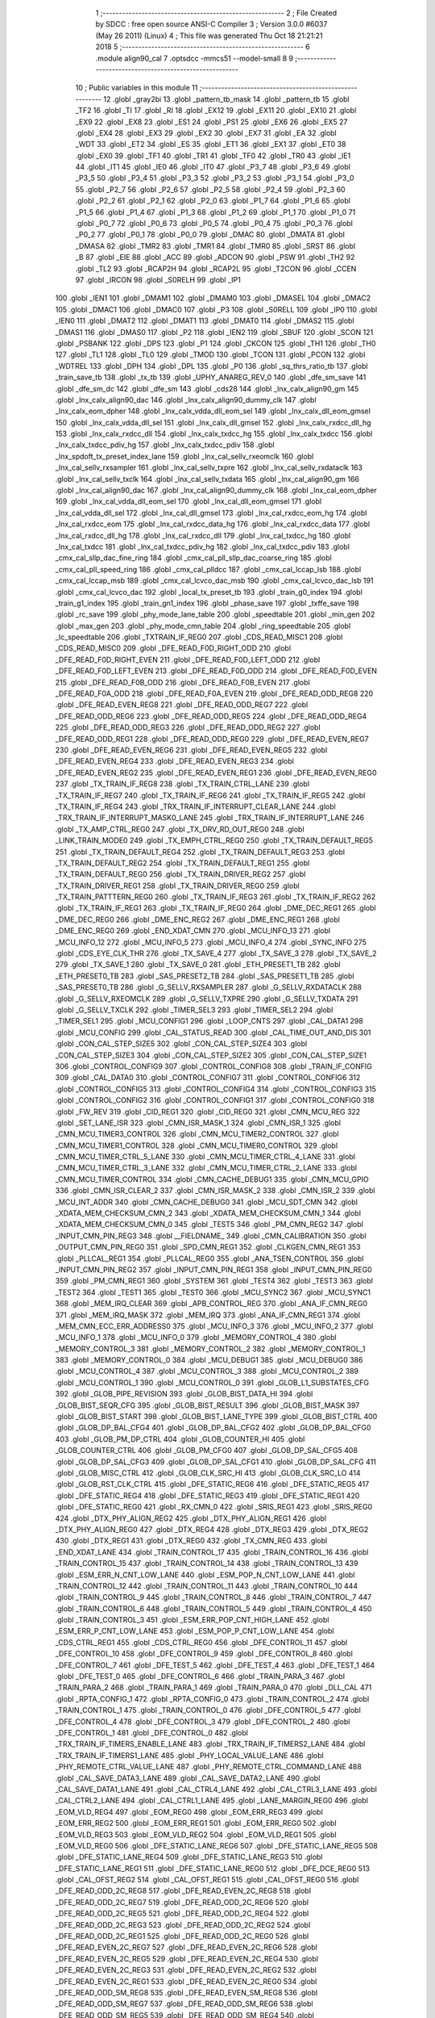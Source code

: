                               1 ;--------------------------------------------------------
                              2 ; File Created by SDCC : free open source ANSI-C Compiler
                              3 ; Version 3.0.0 #6037 (May 26 2011) (Linux)
                              4 ; This file was generated Thu Oct 18 21:21:21 2018
                              5 ;--------------------------------------------------------
                              6 	.module align90_cal
                              7 	.optsdcc -mmcs51 --model-small
                              8 	
                              9 ;--------------------------------------------------------
                             10 ; Public variables in this module
                             11 ;--------------------------------------------------------
                             12 	.globl _gray2bi
                             13 	.globl _pattern_tb_mask
                             14 	.globl _pattern_tb
                             15 	.globl _TF2
                             16 	.globl _TI
                             17 	.globl _RI
                             18 	.globl _EX12
                             19 	.globl _EX11
                             20 	.globl _EX10
                             21 	.globl _EX9
                             22 	.globl _EX8
                             23 	.globl _ES1
                             24 	.globl _PS1
                             25 	.globl _EX6
                             26 	.globl _EX5
                             27 	.globl _EX4
                             28 	.globl _EX3
                             29 	.globl _EX2
                             30 	.globl _EX7
                             31 	.globl _EA
                             32 	.globl _WDT
                             33 	.globl _ET2
                             34 	.globl _ES
                             35 	.globl _ET1
                             36 	.globl _EX1
                             37 	.globl _ET0
                             38 	.globl _EX0
                             39 	.globl _TF1
                             40 	.globl _TR1
                             41 	.globl _TF0
                             42 	.globl _TR0
                             43 	.globl _IE1
                             44 	.globl _IT1
                             45 	.globl _IE0
                             46 	.globl _IT0
                             47 	.globl _P3_7
                             48 	.globl _P3_6
                             49 	.globl _P3_5
                             50 	.globl _P3_4
                             51 	.globl _P3_3
                             52 	.globl _P3_2
                             53 	.globl _P3_1
                             54 	.globl _P3_0
                             55 	.globl _P2_7
                             56 	.globl _P2_6
                             57 	.globl _P2_5
                             58 	.globl _P2_4
                             59 	.globl _P2_3
                             60 	.globl _P2_2
                             61 	.globl _P2_1
                             62 	.globl _P2_0
                             63 	.globl _P1_7
                             64 	.globl _P1_6
                             65 	.globl _P1_5
                             66 	.globl _P1_4
                             67 	.globl _P1_3
                             68 	.globl _P1_2
                             69 	.globl _P1_1
                             70 	.globl _P1_0
                             71 	.globl _P0_7
                             72 	.globl _P0_6
                             73 	.globl _P0_5
                             74 	.globl _P0_4
                             75 	.globl _P0_3
                             76 	.globl _P0_2
                             77 	.globl _P0_1
                             78 	.globl _P0_0
                             79 	.globl _DMAC
                             80 	.globl _DMATA
                             81 	.globl _DMASA
                             82 	.globl _TMR2
                             83 	.globl _TMR1
                             84 	.globl _TMR0
                             85 	.globl _SRST
                             86 	.globl _B
                             87 	.globl _EIE
                             88 	.globl _ACC
                             89 	.globl _ADCON
                             90 	.globl _PSW
                             91 	.globl _TH2
                             92 	.globl _TL2
                             93 	.globl _RCAP2H
                             94 	.globl _RCAP2L
                             95 	.globl _T2CON
                             96 	.globl _CCEN
                             97 	.globl _IRCON
                             98 	.globl _S0RELH
                             99 	.globl _IP1
                            100 	.globl _IEN1
                            101 	.globl _DMAM1
                            102 	.globl _DMAM0
                            103 	.globl _DMASEL
                            104 	.globl _DMAC2
                            105 	.globl _DMAC1
                            106 	.globl _DMAC0
                            107 	.globl _P3
                            108 	.globl _S0RELL
                            109 	.globl _IP0
                            110 	.globl _IEN0
                            111 	.globl _DMAT2
                            112 	.globl _DMAT1
                            113 	.globl _DMAT0
                            114 	.globl _DMAS2
                            115 	.globl _DMAS1
                            116 	.globl _DMAS0
                            117 	.globl _P2
                            118 	.globl _IEN2
                            119 	.globl _SBUF
                            120 	.globl _SCON
                            121 	.globl _PSBANK
                            122 	.globl _DPS
                            123 	.globl _P1
                            124 	.globl _CKCON
                            125 	.globl _TH1
                            126 	.globl _TH0
                            127 	.globl _TL1
                            128 	.globl _TL0
                            129 	.globl _TMOD
                            130 	.globl _TCON
                            131 	.globl _PCON
                            132 	.globl _WDTREL
                            133 	.globl _DPH
                            134 	.globl _DPL
                            135 	.globl _P0
                            136 	.globl _sq_thrs_ratio_tb
                            137 	.globl _train_save_tb
                            138 	.globl _tx_tb
                            139 	.globl _UPHY_ANAREG_REV_0
                            140 	.globl _dfe_sm_save
                            141 	.globl _dfe_sm_dc
                            142 	.globl _dfe_sm
                            143 	.globl _cds28
                            144 	.globl _lnx_calx_align90_gm
                            145 	.globl _lnx_calx_align90_dac
                            146 	.globl _lnx_calx_align90_dummy_clk
                            147 	.globl _lnx_calx_eom_dpher
                            148 	.globl _lnx_calx_vdda_dll_eom_sel
                            149 	.globl _lnx_calx_dll_eom_gmsel
                            150 	.globl _lnx_calx_vdda_dll_sel
                            151 	.globl _lnx_calx_dll_gmsel
                            152 	.globl _lnx_calx_rxdcc_dll_hg
                            153 	.globl _lnx_calx_rxdcc_dll
                            154 	.globl _lnx_calx_txdcc_hg
                            155 	.globl _lnx_calx_txdcc
                            156 	.globl _lnx_calx_txdcc_pdiv_hg
                            157 	.globl _lnx_calx_txdcc_pdiv
                            158 	.globl _lnx_spdoft_tx_preset_index_lane
                            159 	.globl _lnx_cal_sellv_rxeomclk
                            160 	.globl _lnx_cal_sellv_rxsampler
                            161 	.globl _lnx_cal_sellv_txpre
                            162 	.globl _lnx_cal_sellv_rxdataclk
                            163 	.globl _lnx_cal_sellv_txclk
                            164 	.globl _lnx_cal_sellv_txdata
                            165 	.globl _lnx_cal_align90_gm
                            166 	.globl _lnx_cal_align90_dac
                            167 	.globl _lnx_cal_align90_dummy_clk
                            168 	.globl _lnx_cal_eom_dpher
                            169 	.globl _lnx_cal_vdda_dll_eom_sel
                            170 	.globl _lnx_cal_dll_eom_gmsel
                            171 	.globl _lnx_cal_vdda_dll_sel
                            172 	.globl _lnx_cal_dll_gmsel
                            173 	.globl _lnx_cal_rxdcc_eom_hg
                            174 	.globl _lnx_cal_rxdcc_eom
                            175 	.globl _lnx_cal_rxdcc_data_hg
                            176 	.globl _lnx_cal_rxdcc_data
                            177 	.globl _lnx_cal_rxdcc_dll_hg
                            178 	.globl _lnx_cal_rxdcc_dll
                            179 	.globl _lnx_cal_txdcc_hg
                            180 	.globl _lnx_cal_txdcc
                            181 	.globl _lnx_cal_txdcc_pdiv_hg
                            182 	.globl _lnx_cal_txdcc_pdiv
                            183 	.globl _cmx_cal_sllp_dac_fine_ring
                            184 	.globl _cmx_cal_pll_sllp_dac_coarse_ring
                            185 	.globl _cmx_cal_pll_speed_ring
                            186 	.globl _cmx_cal_plldcc
                            187 	.globl _cmx_cal_lccap_lsb
                            188 	.globl _cmx_cal_lccap_msb
                            189 	.globl _cmx_cal_lcvco_dac_msb
                            190 	.globl _cmx_cal_lcvco_dac_lsb
                            191 	.globl _cmx_cal_lcvco_dac
                            192 	.globl _local_tx_preset_tb
                            193 	.globl _train_g0_index
                            194 	.globl _train_g1_index
                            195 	.globl _train_gn1_index
                            196 	.globl _phase_save
                            197 	.globl _txffe_save
                            198 	.globl _rc_save
                            199 	.globl _phy_mode_lane_table
                            200 	.globl _speedtable
                            201 	.globl _min_gen
                            202 	.globl _max_gen
                            203 	.globl _phy_mode_cmn_table
                            204 	.globl _ring_speedtable
                            205 	.globl _lc_speedtable
                            206 	.globl _TXTRAIN_IF_REG0
                            207 	.globl _CDS_READ_MISC1
                            208 	.globl _CDS_READ_MISC0
                            209 	.globl _DFE_READ_F0D_RIGHT_ODD
                            210 	.globl _DFE_READ_F0D_RIGHT_EVEN
                            211 	.globl _DFE_READ_F0D_LEFT_ODD
                            212 	.globl _DFE_READ_F0D_LEFT_EVEN
                            213 	.globl _DFE_READ_F0D_ODD
                            214 	.globl _DFE_READ_F0D_EVEN
                            215 	.globl _DFE_READ_F0B_ODD
                            216 	.globl _DFE_READ_F0B_EVEN
                            217 	.globl _DFE_READ_F0A_ODD
                            218 	.globl _DFE_READ_F0A_EVEN
                            219 	.globl _DFE_READ_ODD_REG8
                            220 	.globl _DFE_READ_EVEN_REG8
                            221 	.globl _DFE_READ_ODD_REG7
                            222 	.globl _DFE_READ_ODD_REG6
                            223 	.globl _DFE_READ_ODD_REG5
                            224 	.globl _DFE_READ_ODD_REG4
                            225 	.globl _DFE_READ_ODD_REG3
                            226 	.globl _DFE_READ_ODD_REG2
                            227 	.globl _DFE_READ_ODD_REG1
                            228 	.globl _DFE_READ_ODD_REG0
                            229 	.globl _DFE_READ_EVEN_REG7
                            230 	.globl _DFE_READ_EVEN_REG6
                            231 	.globl _DFE_READ_EVEN_REG5
                            232 	.globl _DFE_READ_EVEN_REG4
                            233 	.globl _DFE_READ_EVEN_REG3
                            234 	.globl _DFE_READ_EVEN_REG2
                            235 	.globl _DFE_READ_EVEN_REG1
                            236 	.globl _DFE_READ_EVEN_REG0
                            237 	.globl _TX_TRAIN_IF_REG8
                            238 	.globl _TX_TRAIN_CTRL_LANE
                            239 	.globl _TX_TRAIN_IF_REG7
                            240 	.globl _TX_TRAIN_IF_REG6
                            241 	.globl _TX_TRAIN_IF_REG5
                            242 	.globl _TX_TRAIN_IF_REG4
                            243 	.globl _TRX_TRAIN_IF_INTERRUPT_CLEAR_LANE
                            244 	.globl _TRX_TRAIN_IF_INTERRUPT_MASK0_LANE
                            245 	.globl _TRX_TRAIN_IF_INTERRUPT_LANE
                            246 	.globl _TX_AMP_CTRL_REG0
                            247 	.globl _TX_DRV_RD_OUT_REG0
                            248 	.globl _LINK_TRAIN_MODE0
                            249 	.globl _TX_EMPH_CTRL_REG0
                            250 	.globl _TX_TRAIN_DEFAULT_REG5
                            251 	.globl _TX_TRAIN_DEFAULT_REG4
                            252 	.globl _TX_TRAIN_DEFAULT_REG3
                            253 	.globl _TX_TRAIN_DEFAULT_REG2
                            254 	.globl _TX_TRAIN_DEFAULT_REG1
                            255 	.globl _TX_TRAIN_DEFAULT_REG0
                            256 	.globl _TX_TRAIN_DRIVER_REG2
                            257 	.globl _TX_TRAIN_DRIVER_REG1
                            258 	.globl _TX_TRAIN_DRIVER_REG0
                            259 	.globl _TX_TRAIN_PATTTERN_REG0
                            260 	.globl _TX_TRAIN_IF_REG3
                            261 	.globl _TX_TRAIN_IF_REG2
                            262 	.globl _TX_TRAIN_IF_REG1
                            263 	.globl _TX_TRAIN_IF_REG0
                            264 	.globl _DME_DEC_REG1
                            265 	.globl _DME_DEC_REG0
                            266 	.globl _DME_ENC_REG2
                            267 	.globl _DME_ENC_REG1
                            268 	.globl _DME_ENC_REG0
                            269 	.globl _END_XDAT_CMN
                            270 	.globl _MCU_INFO_13
                            271 	.globl _MCU_INFO_12
                            272 	.globl _MCU_INFO_5
                            273 	.globl _MCU_INFO_4
                            274 	.globl _SYNC_INFO
                            275 	.globl _CDS_EYE_CLK_THR
                            276 	.globl _TX_SAVE_4
                            277 	.globl _TX_SAVE_3
                            278 	.globl _TX_SAVE_2
                            279 	.globl _TX_SAVE_1
                            280 	.globl _TX_SAVE_0
                            281 	.globl _ETH_PRESET1_TB
                            282 	.globl _ETH_PRESET0_TB
                            283 	.globl _SAS_PRESET2_TB
                            284 	.globl _SAS_PRESET1_TB
                            285 	.globl _SAS_PRESET0_TB
                            286 	.globl _G_SELLV_RXSAMPLER
                            287 	.globl _G_SELLV_RXDATACLK
                            288 	.globl _G_SELLV_RXEOMCLK
                            289 	.globl _G_SELLV_TXPRE
                            290 	.globl _G_SELLV_TXDATA
                            291 	.globl _G_SELLV_TXCLK
                            292 	.globl _TIMER_SEL3
                            293 	.globl _TIMER_SEL2
                            294 	.globl _TIMER_SEL1
                            295 	.globl _MCU_CONFIG1
                            296 	.globl _LOOP_CNTS
                            297 	.globl _CAL_DATA1
                            298 	.globl _MCU_CONFIG
                            299 	.globl _CAL_STATUS_READ
                            300 	.globl _CAL_TIME_OUT_AND_DIS
                            301 	.globl _CON_CAL_STEP_SIZE5
                            302 	.globl _CON_CAL_STEP_SIZE4
                            303 	.globl _CON_CAL_STEP_SIZE3
                            304 	.globl _CON_CAL_STEP_SIZE2
                            305 	.globl _CON_CAL_STEP_SIZE1
                            306 	.globl _CONTROL_CONFIG9
                            307 	.globl _CONTROL_CONFIG8
                            308 	.globl _TRAIN_IF_CONFIG
                            309 	.globl _CAL_DATA0
                            310 	.globl _CONTROL_CONFIG7
                            311 	.globl _CONTROL_CONFIG6
                            312 	.globl _CONTROL_CONFIG5
                            313 	.globl _CONTROL_CONFIG4
                            314 	.globl _CONTROL_CONFIG3
                            315 	.globl _CONTROL_CONFIG2
                            316 	.globl _CONTROL_CONFIG1
                            317 	.globl _CONTROL_CONFIG0
                            318 	.globl _FW_REV
                            319 	.globl _CID_REG1
                            320 	.globl _CID_REG0
                            321 	.globl _CMN_MCU_REG
                            322 	.globl _SET_LANE_ISR
                            323 	.globl _CMN_ISR_MASK_1
                            324 	.globl _CMN_ISR_1
                            325 	.globl _CMN_MCU_TIMER3_CONTROL
                            326 	.globl _CMN_MCU_TIMER2_CONTROL
                            327 	.globl _CMN_MCU_TIMER1_CONTROL
                            328 	.globl _CMN_MCU_TIMER0_CONTROL
                            329 	.globl _CMN_MCU_TIMER_CTRL_5_LANE
                            330 	.globl _CMN_MCU_TIMER_CTRL_4_LANE
                            331 	.globl _CMN_MCU_TIMER_CTRL_3_LANE
                            332 	.globl _CMN_MCU_TIMER_CTRL_2_LANE
                            333 	.globl _CMN_MCU_TIMER_CONTROL
                            334 	.globl _CMN_CACHE_DEBUG1
                            335 	.globl _CMN_MCU_GPIO
                            336 	.globl _CMN_ISR_CLEAR_2
                            337 	.globl _CMN_ISR_MASK_2
                            338 	.globl _CMN_ISR_2
                            339 	.globl _MCU_INT_ADDR
                            340 	.globl _CMN_CACHE_DEBUG0
                            341 	.globl _MCU_SDT_CMN
                            342 	.globl _XDATA_MEM_CHECKSUM_CMN_2
                            343 	.globl _XDATA_MEM_CHECKSUM_CMN_1
                            344 	.globl _XDATA_MEM_CHECKSUM_CMN_0
                            345 	.globl _TEST5
                            346 	.globl _PM_CMN_REG2
                            347 	.globl _INPUT_CMN_PIN_REG3
                            348 	.globl __FIELDNAME_
                            349 	.globl _CMN_CALIBRATION
                            350 	.globl _OUTPUT_CMN_PIN_REG0
                            351 	.globl _SPD_CMN_REG1
                            352 	.globl _CLKGEN_CMN_REG1
                            353 	.globl _PLLCAL_REG1
                            354 	.globl _PLLCAL_REG0
                            355 	.globl _ANA_TSEN_CONTROL
                            356 	.globl _INPUT_CMN_PIN_REG2
                            357 	.globl _INPUT_CMN_PIN_REG1
                            358 	.globl _INPUT_CMN_PIN_REG0
                            359 	.globl _PM_CMN_REG1
                            360 	.globl _SYSTEM
                            361 	.globl _TEST4
                            362 	.globl _TEST3
                            363 	.globl _TEST2
                            364 	.globl _TEST1
                            365 	.globl _TEST0
                            366 	.globl _MCU_SYNC2
                            367 	.globl _MCU_SYNC1
                            368 	.globl _MEM_IRQ_CLEAR
                            369 	.globl _APB_CONTROL_REG
                            370 	.globl _ANA_IF_CMN_REG0
                            371 	.globl _MEM_IRQ_MASK
                            372 	.globl _MEM_IRQ
                            373 	.globl _ANA_IF_CMN_REG1
                            374 	.globl _MEM_CMN_ECC_ERR_ADDRESS0
                            375 	.globl _MCU_INFO_3
                            376 	.globl _MCU_INFO_2
                            377 	.globl _MCU_INFO_1
                            378 	.globl _MCU_INFO_0
                            379 	.globl _MEMORY_CONTROL_4
                            380 	.globl _MEMORY_CONTROL_3
                            381 	.globl _MEMORY_CONTROL_2
                            382 	.globl _MEMORY_CONTROL_1
                            383 	.globl _MEMORY_CONTROL_0
                            384 	.globl _MCU_DEBUG1
                            385 	.globl _MCU_DEBUG0
                            386 	.globl _MCU_CONTROL_4
                            387 	.globl _MCU_CONTROL_3
                            388 	.globl _MCU_CONTROL_2
                            389 	.globl _MCU_CONTROL_1
                            390 	.globl _MCU_CONTROL_0
                            391 	.globl _GLOB_L1_SUBSTATES_CFG
                            392 	.globl _GLOB_PIPE_REVISION
                            393 	.globl _GLOB_BIST_DATA_HI
                            394 	.globl _GLOB_BIST_SEQR_CFG
                            395 	.globl _GLOB_BIST_RESULT
                            396 	.globl _GLOB_BIST_MASK
                            397 	.globl _GLOB_BIST_START
                            398 	.globl _GLOB_BIST_LANE_TYPE
                            399 	.globl _GLOB_BIST_CTRL
                            400 	.globl _GLOB_DP_BAL_CFG4
                            401 	.globl _GLOB_DP_BAL_CFG2
                            402 	.globl _GLOB_DP_BAL_CFG0
                            403 	.globl _GLOB_PM_DP_CTRL
                            404 	.globl _GLOB_COUNTER_HI
                            405 	.globl _GLOB_COUNTER_CTRL
                            406 	.globl _GLOB_PM_CFG0
                            407 	.globl _GLOB_DP_SAL_CFG5
                            408 	.globl _GLOB_DP_SAL_CFG3
                            409 	.globl _GLOB_DP_SAL_CFG1
                            410 	.globl _GLOB_DP_SAL_CFG
                            411 	.globl _GLOB_MISC_CTRL
                            412 	.globl _GLOB_CLK_SRC_HI
                            413 	.globl _GLOB_CLK_SRC_LO
                            414 	.globl _GLOB_RST_CLK_CTRL
                            415 	.globl _DFE_STATIC_REG6
                            416 	.globl _DFE_STATIC_REG5
                            417 	.globl _DFE_STATIC_REG4
                            418 	.globl _DFE_STATIC_REG3
                            419 	.globl _DFE_STATIC_REG1
                            420 	.globl _DFE_STATIC_REG0
                            421 	.globl _RX_CMN_0
                            422 	.globl _SRIS_REG1
                            423 	.globl _SRIS_REG0
                            424 	.globl _DTX_PHY_ALIGN_REG2
                            425 	.globl _DTX_PHY_ALIGN_REG1
                            426 	.globl _DTX_PHY_ALIGN_REG0
                            427 	.globl _DTX_REG4
                            428 	.globl _DTX_REG3
                            429 	.globl _DTX_REG2
                            430 	.globl _DTX_REG1
                            431 	.globl _DTX_REG0
                            432 	.globl _TX_CMN_REG
                            433 	.globl _END_XDAT_LANE
                            434 	.globl _TRAIN_CONTROL_17
                            435 	.globl _TRAIN_CONTROL_16
                            436 	.globl _TRAIN_CONTROL_15
                            437 	.globl _TRAIN_CONTROL_14
                            438 	.globl _TRAIN_CONTROL_13
                            439 	.globl _ESM_ERR_N_CNT_LOW_LANE
                            440 	.globl _ESM_POP_N_CNT_LOW_LANE
                            441 	.globl _TRAIN_CONTROL_12
                            442 	.globl _TRAIN_CONTROL_11
                            443 	.globl _TRAIN_CONTROL_10
                            444 	.globl _TRAIN_CONTROL_9
                            445 	.globl _TRAIN_CONTROL_8
                            446 	.globl _TRAIN_CONTROL_7
                            447 	.globl _TRAIN_CONTROL_6
                            448 	.globl _TRAIN_CONTROL_5
                            449 	.globl _TRAIN_CONTROL_4
                            450 	.globl _TRAIN_CONTROL_3
                            451 	.globl _ESM_ERR_POP_CNT_HIGH_LANE
                            452 	.globl _ESM_ERR_P_CNT_LOW_LANE
                            453 	.globl _ESM_POP_P_CNT_LOW_LANE
                            454 	.globl _CDS_CTRL_REG1
                            455 	.globl _CDS_CTRL_REG0
                            456 	.globl _DFE_CONTROL_11
                            457 	.globl _DFE_CONTROL_10
                            458 	.globl _DFE_CONTROL_9
                            459 	.globl _DFE_CONTROL_8
                            460 	.globl _DFE_CONTROL_7
                            461 	.globl _DFE_TEST_5
                            462 	.globl _DFE_TEST_4
                            463 	.globl _DFE_TEST_1
                            464 	.globl _DFE_TEST_0
                            465 	.globl _DFE_CONTROL_6
                            466 	.globl _TRAIN_PARA_3
                            467 	.globl _TRAIN_PARA_2
                            468 	.globl _TRAIN_PARA_1
                            469 	.globl _TRAIN_PARA_0
                            470 	.globl _DLL_CAL
                            471 	.globl _RPTA_CONFIG_1
                            472 	.globl _RPTA_CONFIG_0
                            473 	.globl _TRAIN_CONTROL_2
                            474 	.globl _TRAIN_CONTROL_1
                            475 	.globl _TRAIN_CONTROL_0
                            476 	.globl _DFE_CONTROL_5
                            477 	.globl _DFE_CONTROL_4
                            478 	.globl _DFE_CONTROL_3
                            479 	.globl _DFE_CONTROL_2
                            480 	.globl _DFE_CONTROL_1
                            481 	.globl _DFE_CONTROL_0
                            482 	.globl _TRX_TRAIN_IF_TIMERS_ENABLE_LANE
                            483 	.globl _TRX_TRAIN_IF_TIMERS2_LANE
                            484 	.globl _TRX_TRAIN_IF_TIMERS1_LANE
                            485 	.globl _PHY_LOCAL_VALUE_LANE
                            486 	.globl _PHY_REMOTE_CTRL_VALUE_LANE
                            487 	.globl _PHY_REMOTE_CTRL_COMMAND_LANE
                            488 	.globl _CAL_SAVE_DATA3_LANE
                            489 	.globl _CAL_SAVE_DATA2_LANE
                            490 	.globl _CAL_SAVE_DATA1_LANE
                            491 	.globl _CAL_CTRL4_LANE
                            492 	.globl _CAL_CTRL3_LANE
                            493 	.globl _CAL_CTRL2_LANE
                            494 	.globl _CAL_CTRL1_LANE
                            495 	.globl _LANE_MARGIN_REG0
                            496 	.globl _EOM_VLD_REG4
                            497 	.globl _EOM_REG0
                            498 	.globl _EOM_ERR_REG3
                            499 	.globl _EOM_ERR_REG2
                            500 	.globl _EOM_ERR_REG1
                            501 	.globl _EOM_ERR_REG0
                            502 	.globl _EOM_VLD_REG3
                            503 	.globl _EOM_VLD_REG2
                            504 	.globl _EOM_VLD_REG1
                            505 	.globl _EOM_VLD_REG0
                            506 	.globl _DFE_STATIC_LANE_REG6
                            507 	.globl _DFE_STATIC_LANE_REG5
                            508 	.globl _DFE_STATIC_LANE_REG4
                            509 	.globl _DFE_STATIC_LANE_REG3
                            510 	.globl _DFE_STATIC_LANE_REG1
                            511 	.globl _DFE_STATIC_LANE_REG0
                            512 	.globl _DFE_DCE_REG0
                            513 	.globl _CAL_OFST_REG2
                            514 	.globl _CAL_OFST_REG1
                            515 	.globl _CAL_OFST_REG0
                            516 	.globl _DFE_READ_ODD_2C_REG8
                            517 	.globl _DFE_READ_EVEN_2C_REG8
                            518 	.globl _DFE_READ_ODD_2C_REG7
                            519 	.globl _DFE_READ_ODD_2C_REG6
                            520 	.globl _DFE_READ_ODD_2C_REG5
                            521 	.globl _DFE_READ_ODD_2C_REG4
                            522 	.globl _DFE_READ_ODD_2C_REG3
                            523 	.globl _DFE_READ_ODD_2C_REG2
                            524 	.globl _DFE_READ_ODD_2C_REG1
                            525 	.globl _DFE_READ_ODD_2C_REG0
                            526 	.globl _DFE_READ_EVEN_2C_REG7
                            527 	.globl _DFE_READ_EVEN_2C_REG6
                            528 	.globl _DFE_READ_EVEN_2C_REG5
                            529 	.globl _DFE_READ_EVEN_2C_REG4
                            530 	.globl _DFE_READ_EVEN_2C_REG3
                            531 	.globl _DFE_READ_EVEN_2C_REG2
                            532 	.globl _DFE_READ_EVEN_2C_REG1
                            533 	.globl _DFE_READ_EVEN_2C_REG0
                            534 	.globl _DFE_READ_ODD_SM_REG8
                            535 	.globl _DFE_READ_EVEN_SM_REG8
                            536 	.globl _DFE_READ_ODD_SM_REG7
                            537 	.globl _DFE_READ_ODD_SM_REG6
                            538 	.globl _DFE_READ_ODD_SM_REG5
                            539 	.globl _DFE_READ_ODD_SM_REG4
                            540 	.globl _DFE_READ_ODD_SM_REG3
                            541 	.globl _DFE_READ_ODD_SM_REG2
                            542 	.globl _DFE_READ_ODD_SM_REG1
                            543 	.globl _DFE_READ_ODD_SM_REG0
                            544 	.globl _DFE_READ_EVEN_SM_REG7
                            545 	.globl _DFE_READ_EVEN_SM_REG6
                            546 	.globl _DFE_READ_EVEN_SM_REG5
                            547 	.globl _DFE_READ_EVEN_SM_REG4
                            548 	.globl _DFE_READ_EVEN_SM_REG3
                            549 	.globl _DFE_READ_EVEN_SM_REG2
                            550 	.globl _DFE_READ_EVEN_SM_REG1
                            551 	.globl _DFE_READ_EVEN_SM_REG0
                            552 	.globl _DFE_FEXT_ODD_REG7
                            553 	.globl _DFE_FEXT_ODD_REG6
                            554 	.globl _DFE_FEXT_ODD_REG5
                            555 	.globl _DFE_FEXT_ODD_REG4
                            556 	.globl _DFE_FEXT_ODD_REG3
                            557 	.globl _DFE_FEXT_ODD_REG2
                            558 	.globl _DFE_FEXT_ODD_REG1
                            559 	.globl _DFE_FEXT_ODD_REG0
                            560 	.globl _DFE_FEXT_EVEN_REG7
                            561 	.globl _DFE_FEXT_EVEN_REG6
                            562 	.globl _DFE_FEXT_EVEN_REG5
                            563 	.globl _DFE_FEXT_EVEN_REG4
                            564 	.globl _DFE_FEXT_EVEN_REG3
                            565 	.globl _DFE_FEXT_EVEN_REG2
                            566 	.globl _DFE_FEXT_EVEN_REG1
                            567 	.globl _DFE_FEXT_EVEN_REG0
                            568 	.globl _DFE_DC_ODD_REG8
                            569 	.globl _DFE_DC_EVEN_REG8
                            570 	.globl _DFE_FEN_ODD_REG
                            571 	.globl _DFE_FEN_EVEN_REG
                            572 	.globl _DFE_STEP_REG1
                            573 	.globl _DFE_STEP_REG0
                            574 	.globl _DFE_ANA_REG1
                            575 	.globl _DFE_ANA_REG0
                            576 	.globl _DFE_CTRL_REG4
                            577 	.globl _RX_EQ_CLK_CTRL
                            578 	.globl _DFE_CTRL_REG3
                            579 	.globl _DFE_CTRL_REG2
                            580 	.globl _DFE_CTRL_REG1
                            581 	.globl _DFE_CTRL_REG0
                            582 	.globl _PT_COUNTER2
                            583 	.globl _PT_COUNTER1
                            584 	.globl _PT_COUNTER0
                            585 	.globl _PT_USER_PATTERN2
                            586 	.globl _PT_USER_PATTERN1
                            587 	.globl _PT_USER_PATTERN0
                            588 	.globl _PT_CONTROL1
                            589 	.globl _PT_CONTROL0
                            590 	.globl _XDATA_MEM_CHECKSUM_LANE1
                            591 	.globl _XDATA_MEM_CHECKSUM_LANE0
                            592 	.globl _MEM_ECC_ERR_ADDRESS0
                            593 	.globl _MCU_COMMAND0
                            594 	.globl _MCU_INT_CONTROL_13
                            595 	.globl _MCU_WDT_LANE
                            596 	.globl _MCU_IRQ_ISR_LANE
                            597 	.globl _ANA_IF_DFEO_REG0
                            598 	.globl _ANA_IF_DFEE_REG0
                            599 	.globl _ANA_IF_TRX_REG0
                            600 	.globl _EXT_INT_CONTROL
                            601 	.globl _MCU_DEBUG_LANE
                            602 	.globl _MCU_DEBUG3_LANE
                            603 	.globl _MCU_DEBUG2_LANE
                            604 	.globl _MCU_DEBUG1_LANE
                            605 	.globl _MCU_DEBUG0_LANE
                            606 	.globl _MCU_TIMER_CTRL_7_LANE
                            607 	.globl _MCU_TIMER_CTRL_6_LANE
                            608 	.globl _MCU_TIMER_CTRL_5_LANE
                            609 	.globl _MCU_TIMER_CTRL_4_LANE
                            610 	.globl _MCU_TIMER_CTRL_3_LANE
                            611 	.globl _MCU_TIMER_CTRL_2_LANE
                            612 	.globl _MCU_TIMER_CTRL_1_LANE
                            613 	.globl _MCU_MEM_REG2_LANE
                            614 	.globl _MCU_MEM_REG1_LANE
                            615 	.globl _MCU_IRQ_MASK_LANE
                            616 	.globl _MCU_IRQ_LANE
                            617 	.globl _MCU_TIMER3_CONTROL
                            618 	.globl _MCU_TIMER2_CONTROL
                            619 	.globl _MCU_TIMER1_CONTROL
                            620 	.globl _MCU_TIMER0_CONTROL
                            621 	.globl _MCU_TIMER_CONTROL
                            622 	.globl _MCU_INT12_CONTROL
                            623 	.globl _MCU_INT11_CONTROL
                            624 	.globl _MCU_INT10_CONTROL
                            625 	.globl _MCU_INT9_CONTROL
                            626 	.globl _MCU_INT8_CONTROL
                            627 	.globl _MCU_INT7_CONTROL
                            628 	.globl _MCU_INT6_CONTROL
                            629 	.globl _MCU_INT5_CONTROL
                            630 	.globl _MCU_INT4_CONTROL
                            631 	.globl _MCU_INT3_CONTROL
                            632 	.globl _MCU_INT2_CONTROL
                            633 	.globl _MCU_INT1_CONTROL
                            634 	.globl _MCU_INT0_CONTROL
                            635 	.globl _MCU_STATUS3_LANE
                            636 	.globl _MCU_STATUS2_LANE
                            637 	.globl _MCU_STATUS1_LANE
                            638 	.globl _MCU_STATUS0_LANE
                            639 	.globl _LANE_SYSTEM0
                            640 	.globl _CACHE_DEBUG1
                            641 	.globl _CACHE_DEBUG0
                            642 	.globl _MCU_GPIO
                            643 	.globl _MCU_CONTROL_LANE
                            644 	.globl _LANE_32G_PRESET_CFG16_LANE
                            645 	.globl _LANE_32G_PRESET_CFG14_LANE
                            646 	.globl _LANE_32G_PRESET_CFG12_LANE
                            647 	.globl _LANE_32G_PRESET_CFG10_LANE
                            648 	.globl _LANE_32G_PRESET_CFG8_LANE
                            649 	.globl _LANE_32G_PRESET_CFG6_LANE
                            650 	.globl _LANE_32G_PRESET_CFG4_LANE
                            651 	.globl _LANE_32G_PRESET_CFG2_LANE
                            652 	.globl _LANE_32G_PRESET_CFG0_LANE
                            653 	.globl _LANE_EQ_32G_CFG0_LANE
                            654 	.globl _LANE_16G_PRESET_CFG16_LANE
                            655 	.globl _LANE_16G_PRESET_CFG14_LANE
                            656 	.globl _LANE_16G_PRESET_CFG12_LANE
                            657 	.globl _LANE_16G_PRESET_CFG10_LANE
                            658 	.globl _LANE_16G_PRESET_CFG8_LANE
                            659 	.globl _LANE_16G_PRESET_CFG6_LANE
                            660 	.globl _LANE_16G_PRESET_CFG4_LANE
                            661 	.globl _LANE_16G_PRESET_CFG2_LANE
                            662 	.globl _LANE_16G_PRESET_CFG0_LANE
                            663 	.globl _LANE_EQ_16G_CFG0_LANE
                            664 	.globl _LANE_REMOTE_SET_LANE
                            665 	.globl _LANE_COEFF_MAX0_LANE
                            666 	.globl _LANE_PRESET_CFG16_LANE
                            667 	.globl _LANE_PRESET_CFG14_LANE
                            668 	.globl _LANE_PRESET_CFG12_LANE
                            669 	.globl _LANE_PRESET_CFG10_LANE
                            670 	.globl _LANE_PRESET_CFG8_LANE
                            671 	.globl _LANE_PRESET_CFG6_LANE
                            672 	.globl _LANE_PRESET_CFG4_LANE
                            673 	.globl _LANE_PRESET_CFG2_LANE
                            674 	.globl _LANE_PRESET_CFG0_LANE
                            675 	.globl _LANE_EQ_CFG1_LANE
                            676 	.globl _LANE_EQ_CFG0_LANE
                            677 	.globl _LANE_USB_DP_CFG2_LANE
                            678 	.globl _LANE_USB_DP_CFG1_LANE
                            679 	.globl _LANE_DP_PIE8_CFG0_LANE
                            680 	.globl _LANE_CFG_STATUS3_LANE
                            681 	.globl _LANE_CFG4
                            682 	.globl _LANE_CFG2_LANE
                            683 	.globl _LANE_CFG_STATUS2_LANE
                            684 	.globl _LANE_STATUS0
                            685 	.globl _LANE_CFG0
                            686 	.globl _SQ_REG0
                            687 	.globl _DTL_REG3
                            688 	.globl _DTL_REG2
                            689 	.globl _DTL_REG1
                            690 	.globl _DTL_REG0
                            691 	.globl _RX_LANE_INTERRUPT_REG1
                            692 	.globl _RX_CALIBRATION_REG
                            693 	.globl _INPUT_RX_PIN_REG3_LANE
                            694 	.globl _RX_DATA_PATH_REG
                            695 	.globl _RX_LANE_INTERRUPT_MASK
                            696 	.globl _RX_LANE_INTERRUPT
                            697 	.globl _CDR_LOCK_REG
                            698 	.globl _FRAME_SYNC_DET_REG6
                            699 	.globl _FRAME_SYNC_DET_REG5
                            700 	.globl _FRAME_SYNC_DET_REG4
                            701 	.globl _FRAME_SYNC_DET_REG3
                            702 	.globl _FRAME_SYNC_DET_REG2
                            703 	.globl _FRAME_SYNC_DET_REG1
                            704 	.globl _FRAME_SYNC_DET_REG0
                            705 	.globl _CLKGEN_RX_LANE_REG1_LANE
                            706 	.globl _DIG_RX_RSVD_REG0
                            707 	.globl _SPD_CTRL_RX_LANE_REG1_LANE
                            708 	.globl _INPUT_RX_PIN_REG2_LANE
                            709 	.globl _INPUT_RX_PIN_REG1_LANE
                            710 	.globl _INPUT_RX_PIN_REG0_LANE
                            711 	.globl _RX_SYSTEM_LANE
                            712 	.globl _PM_CTRL_RX_LANE_REG1_LANE
                            713 	.globl _MON_TOP
                            714 	.globl _ANALOG_TX_REALTIME_REG_1
                            715 	.globl _SPD_CTRL_INTERRUPT_CLEAR_REG1_LANE
                            716 	.globl _PM_CTRL_INTERRUPT_ISR_REG1_LANE
                            717 	.globl __FIELDNAME__LANE
                            718 	.globl _INPUT_TX_PIN_REG5_LANE
                            719 	.globl _DIG_TX_RSVD_REG0
                            720 	.globl _TX_CALIBRATION_LANE
                            721 	.globl _INPUT_TX_PIN_REG4_LANE
                            722 	.globl _TX_SYSTEM_LANE
                            723 	.globl _SPD_CTRL_TX_LANE_REG1_LANE
                            724 	.globl _SPD_CTRL_INTERRUPT_REG2
                            725 	.globl _SPD_CTRL_INTERRUPT_REG1_LANE
                            726 	.globl _TX_SPEED_CONVERT_LANE
                            727 	.globl _CLKGEN_TX_LANE_REG1_LANE
                            728 	.globl _PM_CTRL_INTERRUPT_REG2
                            729 	.globl _PM_CTRL_INTERRUPT_REG1_LANE
                            730 	.globl _INPUT_TX_PIN_REG3_LANE
                            731 	.globl _INPUT_TX_PIN_REG2_LANE
                            732 	.globl _INPUT_TX_PIN_REG1_LANE
                            733 	.globl _INPUT_TX_PIN_REG0_LANE
                            734 	.globl _PM_CTRL_TX_LANE_REG2_LANE
                            735 	.globl _PM_CTRL_TX_LANE_REG1_LANE
                            736 	.globl _UPHY14_CMN_ANAREG_TOP_214
                            737 	.globl _UPHY14_CMN_ANAREG_TOP_213
                            738 	.globl _UPHY14_CMN_ANAREG_TOP_212
                            739 	.globl _UPHY14_CMN_ANAREG_TOP_211
                            740 	.globl _UPHY14_CMN_ANAREG_TOP_210
                            741 	.globl _UPHY14_CMN_ANAREG_TOP_209
                            742 	.globl _UPHY14_CMN_ANAREG_TOP_208
                            743 	.globl _UPHY14_CMN_ANAREG_TOP_207
                            744 	.globl _UPHY14_CMN_ANAREG_TOP_206
                            745 	.globl _UPHY14_CMN_ANAREG_TOP_205
                            746 	.globl _UPHY14_CMN_ANAREG_TOP_204
                            747 	.globl _UPHY14_CMN_ANAREG_TOP_203
                            748 	.globl _UPHY14_CMN_ANAREG_TOP_202
                            749 	.globl _UPHY14_CMN_ANAREG_TOP_201
                            750 	.globl _UPHY14_CMN_ANAREG_TOP_200
                            751 	.globl _UPHY14_CMN_ANAREG_TOP_199
                            752 	.globl _UPHY14_CMN_ANAREG_TOP_198
                            753 	.globl _UPHY14_CMN_ANAREG_TOP_197
                            754 	.globl _UPHY14_CMN_ANAREG_TOP_196
                            755 	.globl _UPHY14_CMN_ANAREG_TOP_195
                            756 	.globl _UPHY14_CMN_ANAREG_TOP_194
                            757 	.globl _UPHY14_CMN_ANAREG_TOP_193
                            758 	.globl _UPHY14_CMN_ANAREG_TOP_192
                            759 	.globl _UPHY14_CMN_ANAREG_TOP_191
                            760 	.globl _UPHY14_CMN_ANAREG_TOP_190
                            761 	.globl _UPHY14_CMN_ANAREG_TOP_189
                            762 	.globl _UPHY14_CMN_ANAREG_TOP_188
                            763 	.globl _UPHY14_CMN_ANAREG_TOP_187
                            764 	.globl _UPHY14_CMN_ANAREG_TOP_186
                            765 	.globl _UPHY14_CMN_ANAREG_TOP_185
                            766 	.globl _UPHY14_CMN_ANAREG_TOP_184
                            767 	.globl _UPHY14_CMN_ANAREG_TOP_183
                            768 	.globl _UPHY14_CMN_ANAREG_TOP_182
                            769 	.globl _UPHY14_CMN_ANAREG_TOP_181
                            770 	.globl _UPHY14_CMN_ANAREG_TOP_180
                            771 	.globl _UPHY14_CMN_ANAREG_TOP_179
                            772 	.globl _UPHY14_CMN_ANAREG_TOP_178
                            773 	.globl _UPHY14_CMN_ANAREG_TOP_177
                            774 	.globl _UPHY14_CMN_ANAREG_TOP_176
                            775 	.globl _UPHY14_CMN_ANAREG_TOP_175
                            776 	.globl _UPHY14_CMN_ANAREG_TOP_174
                            777 	.globl _UPHY14_CMN_ANAREG_TOP_173
                            778 	.globl _UPHY14_CMN_ANAREG_TOP_172
                            779 	.globl _UPHY14_CMN_ANAREG_TOP_171
                            780 	.globl _UPHY14_CMN_ANAREG_TOP_170
                            781 	.globl _UPHY14_CMN_ANAREG_TOP_169
                            782 	.globl _UPHY14_CMN_ANAREG_TOP_168
                            783 	.globl _UPHY14_CMN_ANAREG_TOP_167
                            784 	.globl _UPHY14_CMN_ANAREG_TOP_166
                            785 	.globl _UPHY14_CMN_ANAREG_TOP_165
                            786 	.globl _UPHY14_CMN_ANAREG_TOP_164
                            787 	.globl _UPHY14_CMN_ANAREG_TOP_163
                            788 	.globl _UPHY14_CMN_ANAREG_TOP_162
                            789 	.globl _UPHY14_CMN_ANAREG_TOP_161
                            790 	.globl _UPHY14_CMN_ANAREG_TOP_160
                            791 	.globl _UPHY14_CMN_ANAREG_TOP_159
                            792 	.globl _UPHY14_CMN_ANAREG_TOP_158
                            793 	.globl _UPHY14_CMN_ANAREG_TOP_157
                            794 	.globl _UPHY14_CMN_ANAREG_TOP_156
                            795 	.globl _UPHY14_CMN_ANAREG_TOP_155
                            796 	.globl _UPHY14_CMN_ANAREG_TOP_154
                            797 	.globl _UPHY14_CMN_ANAREG_TOP_153
                            798 	.globl _UPHY14_CMN_ANAREG_TOP_152
                            799 	.globl _UPHY14_CMN_ANAREG_TOP_151
                            800 	.globl _UPHY14_CMN_ANAREG_TOP_150
                            801 	.globl _UPHY14_CMN_ANAREG_TOP_149
                            802 	.globl _UPHY14_CMN_ANAREG_TOP_148
                            803 	.globl _UPHY14_CMN_ANAREG_TOP_147
                            804 	.globl _UPHY14_CMN_ANAREG_TOP_146
                            805 	.globl _UPHY14_CMN_ANAREG_TOP_145
                            806 	.globl _UPHY14_CMN_ANAREG_TOP_144
                            807 	.globl _UPHY14_CMN_ANAREG_TOP_143
                            808 	.globl _UPHY14_CMN_ANAREG_TOP_142
                            809 	.globl _UPHY14_CMN_ANAREG_TOP_141
                            810 	.globl _UPHY14_CMN_ANAREG_TOP_140
                            811 	.globl _UPHY14_CMN_ANAREG_TOP_139
                            812 	.globl _UPHY14_CMN_ANAREG_TOP_138
                            813 	.globl _UPHY14_CMN_ANAREG_TOP_137
                            814 	.globl _UPHY14_CMN_ANAREG_TOP_136
                            815 	.globl _UPHY14_CMN_ANAREG_TOP_135
                            816 	.globl _UPHY14_CMN_ANAREG_TOP_134
                            817 	.globl _UPHY14_CMN_ANAREG_TOP_133
                            818 	.globl _UPHY14_CMN_ANAREG_TOP_132
                            819 	.globl _UPHY14_CMN_ANAREG_TOP_131
                            820 	.globl _UPHY14_CMN_ANAREG_TOP_130
                            821 	.globl _UPHY14_CMN_ANAREG_TOP_129
                            822 	.globl _UPHY14_CMN_ANAREG_TOP_128
                            823 	.globl _ANA_DFEO_REG_0B
                            824 	.globl _ANA_DFEO_REG_0A
                            825 	.globl _ANA_DFEO_REG_09
                            826 	.globl _ANA_DFEO_REG_08
                            827 	.globl _ANA_DFEO_REG_07
                            828 	.globl _ANA_DFEO_REG_06
                            829 	.globl _ANA_DFEO_REG_05
                            830 	.globl _ANA_DFEO_REG_04
                            831 	.globl _ANA_DFEO_REG_03
                            832 	.globl _ANA_DFEO_REG_02
                            833 	.globl _ANA_DFEO_REG_01
                            834 	.globl _ANA_DFEO_REG_00
                            835 	.globl _ANA_DFEO_REG_27
                            836 	.globl _ANA_DFEO_REG_26
                            837 	.globl _ANA_DFEO_REG_25
                            838 	.globl _ANA_DFEO_REG_24
                            839 	.globl _ANA_DFEO_REG_23
                            840 	.globl _ANA_DFEO_REG_22
                            841 	.globl _ANA_DFEO_REG_21
                            842 	.globl _ANA_DFEO_REG_20
                            843 	.globl _ANA_DFEO_REG_1F
                            844 	.globl _ANA_DFEO_REG_1E
                            845 	.globl _ANA_DFEO_REG_1D
                            846 	.globl _ANA_DFEO_REG_1C
                            847 	.globl _ANA_DFEO_REG_1B
                            848 	.globl _ANA_DFEO_REG_1A
                            849 	.globl _ANA_DFEO_REG_19
                            850 	.globl _ANA_DFEO_REG_18
                            851 	.globl _ANA_DFEO_REG_17
                            852 	.globl _ANA_DFEO_REG_16
                            853 	.globl _ANA_DFEO_REG_15
                            854 	.globl _ANA_DFEO_REG_14
                            855 	.globl _ANA_DFEO_REG_13
                            856 	.globl _ANA_DFEO_REG_12
                            857 	.globl _ANA_DFEO_REG_11
                            858 	.globl _ANA_DFEO_REG_10
                            859 	.globl _ANA_DFEO_REG_0F
                            860 	.globl _ANA_DFEO_REG_0E
                            861 	.globl _ANA_DFEO_REG_0D
                            862 	.globl _ANA_DFEO_REG_0C
                            863 	.globl _ANA_DFEE_REG_1D
                            864 	.globl _ANA_DFEE_REG_1C
                            865 	.globl _ANA_DFEE_REG_1B
                            866 	.globl _ANA_DFEE_REG_1A
                            867 	.globl _ANA_DFEE_REG_19
                            868 	.globl _ANA_DFEE_REG_18
                            869 	.globl _ANA_DFEE_REG_17
                            870 	.globl _ANA_DFEE_REG_16
                            871 	.globl _ANA_DFEE_REG_15
                            872 	.globl _ANA_DFEE_REG_14
                            873 	.globl _ANA_DFEE_REG_13
                            874 	.globl _ANA_DFEE_REG_12
                            875 	.globl _ANA_DFEE_REG_11
                            876 	.globl _ANA_DFEE_REG_10
                            877 	.globl _ANA_DFEE_REG_0F
                            878 	.globl _ANA_DFEE_REG_0E
                            879 	.globl _ANA_DFEE_REG_0D
                            880 	.globl _ANA_DFEE_REG_0C
                            881 	.globl _ANA_DFEE_REG_0B
                            882 	.globl _ANA_DFEE_REG_0A
                            883 	.globl _ANA_DFEE_REG_09
                            884 	.globl _ANA_DFEE_REG_08
                            885 	.globl _ANA_DFEE_REG_07
                            886 	.globl _ANA_DFEE_REG_06
                            887 	.globl _ANA_DFEE_REG_05
                            888 	.globl _ANA_DFEE_REG_04
                            889 	.globl _ANA_DFEE_REG_03
                            890 	.globl _ANA_DFEE_REG_02
                            891 	.globl _ANA_DFEE_REG_01
                            892 	.globl _ANA_DFEE_REG_00
                            893 	.globl _ANA_DFEE_REG_27
                            894 	.globl _ANA_DFEE_REG_26
                            895 	.globl _ANA_DFEE_REG_25
                            896 	.globl _ANA_DFEE_REG_24
                            897 	.globl _ANA_DFEE_REG_23
                            898 	.globl _ANA_DFEE_REG_22
                            899 	.globl _ANA_DFEE_REG_21
                            900 	.globl _ANA_DFEE_REG_20
                            901 	.globl _ANA_DFEE_REG_1F
                            902 	.globl _ANA_DFEE_REG_1E
                            903 	.globl _UPHY14_TRX_ANAREG_BOT_32
                            904 	.globl _UPHY14_TRX_ANAREG_BOT_31
                            905 	.globl _UPHY14_TRX_ANAREG_BOT_30
                            906 	.globl _UPHY14_TRX_ANAREG_BOT_29
                            907 	.globl _UPHY14_TRX_ANAREG_BOT_28
                            908 	.globl _UPHY14_TRX_ANAREG_BOT_27
                            909 	.globl _UPHY14_TRX_ANAREG_BOT_26
                            910 	.globl _UPHY14_TRX_ANAREG_BOT_25
                            911 	.globl _UPHY14_TRX_ANAREG_BOT_24
                            912 	.globl _UPHY14_TRX_ANAREG_BOT_23
                            913 	.globl _UPHY14_TRX_ANAREG_BOT_22
                            914 	.globl _UPHY14_TRX_ANAREG_BOT_21
                            915 	.globl _UPHY14_TRX_ANAREG_BOT_20
                            916 	.globl _UPHY14_TRX_ANAREG_BOT_19
                            917 	.globl _UPHY14_TRX_ANAREG_BOT_18
                            918 	.globl _UPHY14_TRX_ANAREG_BOT_17
                            919 	.globl _UPHY14_TRX_ANAREG_BOT_16
                            920 	.globl _UPHY14_TRX_ANAREG_BOT_15
                            921 	.globl _UPHY14_TRX_ANAREG_BOT_14
                            922 	.globl _UPHY14_TRX_ANAREG_BOT_13
                            923 	.globl _UPHY14_TRX_ANAREG_BOT_12
                            924 	.globl _UPHY14_TRX_ANAREG_BOT_11
                            925 	.globl _UPHY14_TRX_ANAREG_BOT_10
                            926 	.globl _UPHY14_TRX_ANAREG_BOT_9
                            927 	.globl _UPHY14_TRX_ANAREG_BOT_8
                            928 	.globl _UPHY14_TRX_ANAREG_BOT_7
                            929 	.globl _UPHY14_TRX_ANAREG_BOT_6
                            930 	.globl _UPHY14_TRX_ANAREG_BOT_5
                            931 	.globl _UPHY14_TRX_ANAREG_BOT_4
                            932 	.globl _UPHY14_TRX_ANAREG_BOT_3
                            933 	.globl _UPHY14_TRX_ANAREG_BOT_2
                            934 	.globl _UPHY14_TRX_ANAREG_BOT_1
                            935 	.globl _UPHY14_TRX_ANAREG_BOT_0
                            936 	.globl _UPHY14_TRX_ANAREG_TOP_157
                            937 	.globl _UPHY14_TRX_ANAREG_TOP_156
                            938 	.globl _UPHY14_TRX_ANAREG_TOP_155
                            939 	.globl _UPHY14_TRX_ANAREG_TOP_154
                            940 	.globl _UPHY14_TRX_ANAREG_TOP_153
                            941 	.globl _UPHY14_TRX_ANAREG_TOP_152
                            942 	.globl _UPHY14_TRX_ANAREG_TOP_151
                            943 	.globl _UPHY14_TRX_ANAREG_TOP_150
                            944 	.globl _UPHY14_TRX_ANAREG_TOP_149
                            945 	.globl _UPHY14_TRX_ANAREG_TOP_148
                            946 	.globl _UPHY14_TRX_ANAREG_TOP_147
                            947 	.globl _UPHY14_TRX_ANAREG_TOP_146
                            948 	.globl _UPHY14_TRX_ANAREG_TOP_145
                            949 	.globl _UPHY14_TRX_ANAREG_TOP_144
                            950 	.globl _UPHY14_TRX_ANAREG_TOP_143
                            951 	.globl _UPHY14_TRX_ANAREG_TOP_142
                            952 	.globl _UPHY14_TRX_ANAREG_TOP_141
                            953 	.globl _UPHY14_TRX_ANAREG_TOP_140
                            954 	.globl _UPHY14_TRX_ANAREG_TOP_139
                            955 	.globl _UPHY14_TRX_ANAREG_TOP_138
                            956 	.globl _UPHY14_TRX_ANAREG_TOP_137
                            957 	.globl _UPHY14_TRX_ANAREG_TOP_136
                            958 	.globl _UPHY14_TRX_ANAREG_TOP_135
                            959 	.globl _UPHY14_TRX_ANAREG_TOP_134
                            960 	.globl _UPHY14_TRX_ANAREG_TOP_133
                            961 	.globl _UPHY14_TRX_ANAREG_TOP_132
                            962 	.globl _UPHY14_TRX_ANAREG_TOP_131
                            963 	.globl _UPHY14_TRX_ANAREG_TOP_130
                            964 	.globl _UPHY14_TRX_ANAREG_TOP_129
                            965 	.globl _UPHY14_TRX_ANAREG_TOP_128
                            966 	.globl _UPHY14_TRX_LANEPLL_ANAREG_TOP_143
                            967 	.globl _UPHY14_TRX_LANEPLL_ANAREG_TOP_142
                            968 	.globl _UPHY14_TRX_LANEPLL_ANAREG_TOP_141
                            969 	.globl _UPHY14_TRX_LANEPLL_ANAREG_TOP_140
                            970 	.globl _UPHY14_TRX_LANEPLL_ANAREG_TOP_139
                            971 	.globl _UPHY14_TRX_LANEPLL_ANAREG_TOP_138
                            972 	.globl _UPHY14_TRX_LANEPLL_ANAREG_TOP_137
                            973 	.globl _UPHY14_TRX_LANEPLL_ANAREG_TOP_136
                            974 	.globl _UPHY14_TRX_LANEPLL_ANAREG_TOP_135
                            975 	.globl _UPHY14_TRX_LANEPLL_ANAREG_TOP_134
                            976 	.globl _UPHY14_TRX_LANEPLL_ANAREG_TOP_133
                            977 	.globl _UPHY14_TRX_LANEPLL_ANAREG_TOP_132
                            978 	.globl _UPHY14_TRX_LANEPLL_ANAREG_TOP_131
                            979 	.globl _UPHY14_TRX_LANEPLL_ANAREG_TOP_130
                            980 	.globl _UPHY14_TRX_LANEPLL_ANAREG_TOP_129
                            981 	.globl _UPHY14_TRX_LANEPLL_ANAREG_TOP_128
                            982 	.globl _find_align90_lock
                            983 	.globl _rxalign90_cal
                            984 	.globl _align90_update
                            985 ;--------------------------------------------------------
                            986 ; special function registers
                            987 ;--------------------------------------------------------
                            988 	.area RSEG    (ABS,DATA)
   0000                     989 	.org 0x0000
                    0080    990 _P0	=	0x0080
                    0082    991 _DPL	=	0x0082
                    0083    992 _DPH	=	0x0083
                    0086    993 _WDTREL	=	0x0086
                    0087    994 _PCON	=	0x0087
                    0088    995 _TCON	=	0x0088
                    0089    996 _TMOD	=	0x0089
                    008A    997 _TL0	=	0x008a
                    008B    998 _TL1	=	0x008b
                    008C    999 _TH0	=	0x008c
                    008D   1000 _TH1	=	0x008d
                    008E   1001 _CKCON	=	0x008e
                    0090   1002 _P1	=	0x0090
                    0092   1003 _DPS	=	0x0092
                    0094   1004 _PSBANK	=	0x0094
                    0098   1005 _SCON	=	0x0098
                    0099   1006 _SBUF	=	0x0099
                    009A   1007 _IEN2	=	0x009a
                    00A0   1008 _P2	=	0x00a0
                    00A1   1009 _DMAS0	=	0x00a1
                    00A2   1010 _DMAS1	=	0x00a2
                    00A3   1011 _DMAS2	=	0x00a3
                    00A4   1012 _DMAT0	=	0x00a4
                    00A5   1013 _DMAT1	=	0x00a5
                    00A6   1014 _DMAT2	=	0x00a6
                    00A8   1015 _IEN0	=	0x00a8
                    00A9   1016 _IP0	=	0x00a9
                    00AA   1017 _S0RELL	=	0x00aa
                    00B0   1018 _P3	=	0x00b0
                    00B1   1019 _DMAC0	=	0x00b1
                    00B2   1020 _DMAC1	=	0x00b2
                    00B3   1021 _DMAC2	=	0x00b3
                    00B4   1022 _DMASEL	=	0x00b4
                    00B5   1023 _DMAM0	=	0x00b5
                    00B6   1024 _DMAM1	=	0x00b6
                    00B8   1025 _IEN1	=	0x00b8
                    00B9   1026 _IP1	=	0x00b9
                    00BA   1027 _S0RELH	=	0x00ba
                    00C0   1028 _IRCON	=	0x00c0
                    00C1   1029 _CCEN	=	0x00c1
                    00C8   1030 _T2CON	=	0x00c8
                    00CA   1031 _RCAP2L	=	0x00ca
                    00CB   1032 _RCAP2H	=	0x00cb
                    00CC   1033 _TL2	=	0x00cc
                    00CD   1034 _TH2	=	0x00cd
                    00D0   1035 _PSW	=	0x00d0
                    00D8   1036 _ADCON	=	0x00d8
                    00E0   1037 _ACC	=	0x00e0
                    00E8   1038 _EIE	=	0x00e8
                    00F0   1039 _B	=	0x00f0
                    00F7   1040 _SRST	=	0x00f7
                    8C8A   1041 _TMR0	=	0x8c8a
                    8D8B   1042 _TMR1	=	0x8d8b
                    CDCC   1043 _TMR2	=	0xcdcc
                    A2A1   1044 _DMASA	=	0xa2a1
                    A5A4   1045 _DMATA	=	0xa5a4
                    B2B1   1046 _DMAC	=	0xb2b1
                           1047 ;--------------------------------------------------------
                           1048 ; special function bits
                           1049 ;--------------------------------------------------------
                           1050 	.area RSEG    (ABS,DATA)
   0000                    1051 	.org 0x0000
                    0080   1052 _P0_0	=	0x0080
                    0081   1053 _P0_1	=	0x0081
                    0082   1054 _P0_2	=	0x0082
                    0083   1055 _P0_3	=	0x0083
                    0084   1056 _P0_4	=	0x0084
                    0085   1057 _P0_5	=	0x0085
                    0086   1058 _P0_6	=	0x0086
                    0087   1059 _P0_7	=	0x0087
                    0090   1060 _P1_0	=	0x0090
                    0091   1061 _P1_1	=	0x0091
                    0092   1062 _P1_2	=	0x0092
                    0093   1063 _P1_3	=	0x0093
                    0094   1064 _P1_4	=	0x0094
                    0095   1065 _P1_5	=	0x0095
                    0096   1066 _P1_6	=	0x0096
                    0097   1067 _P1_7	=	0x0097
                    00A0   1068 _P2_0	=	0x00a0
                    00A1   1069 _P2_1	=	0x00a1
                    00A2   1070 _P2_2	=	0x00a2
                    00A3   1071 _P2_3	=	0x00a3
                    00A4   1072 _P2_4	=	0x00a4
                    00A5   1073 _P2_5	=	0x00a5
                    00A6   1074 _P2_6	=	0x00a6
                    00A7   1075 _P2_7	=	0x00a7
                    00B0   1076 _P3_0	=	0x00b0
                    00B1   1077 _P3_1	=	0x00b1
                    00B2   1078 _P3_2	=	0x00b2
                    00B3   1079 _P3_3	=	0x00b3
                    00B4   1080 _P3_4	=	0x00b4
                    00B5   1081 _P3_5	=	0x00b5
                    00B6   1082 _P3_6	=	0x00b6
                    00B7   1083 _P3_7	=	0x00b7
                    0088   1084 _IT0	=	0x0088
                    0089   1085 _IE0	=	0x0089
                    008A   1086 _IT1	=	0x008a
                    008B   1087 _IE1	=	0x008b
                    008C   1088 _TR0	=	0x008c
                    008D   1089 _TF0	=	0x008d
                    008E   1090 _TR1	=	0x008e
                    008F   1091 _TF1	=	0x008f
                    00A8   1092 _EX0	=	0x00a8
                    00A9   1093 _ET0	=	0x00a9
                    00AA   1094 _EX1	=	0x00aa
                    00AB   1095 _ET1	=	0x00ab
                    00AC   1096 _ES	=	0x00ac
                    00AD   1097 _ET2	=	0x00ad
                    00AE   1098 _WDT	=	0x00ae
                    00AF   1099 _EA	=	0x00af
                    00B8   1100 _EX7	=	0x00b8
                    00B9   1101 _EX2	=	0x00b9
                    00BA   1102 _EX3	=	0x00ba
                    00BB   1103 _EX4	=	0x00bb
                    00BC   1104 _EX5	=	0x00bc
                    00BD   1105 _EX6	=	0x00bd
                    00BE   1106 _PS1	=	0x00be
                    009A   1107 _ES1	=	0x009a
                    009B   1108 _EX8	=	0x009b
                    009C   1109 _EX9	=	0x009c
                    009D   1110 _EX10	=	0x009d
                    009E   1111 _EX11	=	0x009e
                    009F   1112 _EX12	=	0x009f
                    0098   1113 _RI	=	0x0098
                    0099   1114 _TI	=	0x0099
                    00C6   1115 _TF2	=	0x00c6
                           1116 ;--------------------------------------------------------
                           1117 ; overlayable register banks
                           1118 ;--------------------------------------------------------
                           1119 	.area REG_BANK_0	(REL,OVR,DATA)
   0000                    1120 	.ds 8
                           1121 ;--------------------------------------------------------
                           1122 ; internal ram data
                           1123 ;--------------------------------------------------------
                           1124 	.area DSEG    (DATA)
                           1125 ;--------------------------------------------------------
                           1126 ; overlayable items in internal ram 
                           1127 ;--------------------------------------------------------
                           1128 	.area OSEG    (OVR,DATA)
                           1129 ;--------------------------------------------------------
                           1130 ; indirectly addressable internal ram data
                           1131 ;--------------------------------------------------------
                           1132 	.area ISEG    (DATA)
                           1133 ;--------------------------------------------------------
                           1134 ; absolute internal ram data
                           1135 ;--------------------------------------------------------
                           1136 	.area IABS    (ABS,DATA)
                           1137 	.area IABS    (ABS,DATA)
                           1138 ;--------------------------------------------------------
                           1139 ; bit data
                           1140 ;--------------------------------------------------------
                           1141 	.area BSEG    (BIT)
                           1142 ;--------------------------------------------------------
                           1143 ; paged external ram data
                           1144 ;--------------------------------------------------------
                           1145 	.area PSEG    (PAG,XDATA)
                           1146 ;--------------------------------------------------------
                           1147 ; external ram data
                           1148 ;--------------------------------------------------------
                           1149 	.area XSEG    (XDATA)
                    1000   1150 _UPHY14_TRX_LANEPLL_ANAREG_TOP_128	=	0x1000
                    1004   1151 _UPHY14_TRX_LANEPLL_ANAREG_TOP_129	=	0x1004
                    1008   1152 _UPHY14_TRX_LANEPLL_ANAREG_TOP_130	=	0x1008
                    100C   1153 _UPHY14_TRX_LANEPLL_ANAREG_TOP_131	=	0x100c
                    1010   1154 _UPHY14_TRX_LANEPLL_ANAREG_TOP_132	=	0x1010
                    1014   1155 _UPHY14_TRX_LANEPLL_ANAREG_TOP_133	=	0x1014
                    1018   1156 _UPHY14_TRX_LANEPLL_ANAREG_TOP_134	=	0x1018
                    101C   1157 _UPHY14_TRX_LANEPLL_ANAREG_TOP_135	=	0x101c
                    1020   1158 _UPHY14_TRX_LANEPLL_ANAREG_TOP_136	=	0x1020
                    1024   1159 _UPHY14_TRX_LANEPLL_ANAREG_TOP_137	=	0x1024
                    1028   1160 _UPHY14_TRX_LANEPLL_ANAREG_TOP_138	=	0x1028
                    102C   1161 _UPHY14_TRX_LANEPLL_ANAREG_TOP_139	=	0x102c
                    1030   1162 _UPHY14_TRX_LANEPLL_ANAREG_TOP_140	=	0x1030
                    1034   1163 _UPHY14_TRX_LANEPLL_ANAREG_TOP_141	=	0x1034
                    1038   1164 _UPHY14_TRX_LANEPLL_ANAREG_TOP_142	=	0x1038
                    103C   1165 _UPHY14_TRX_LANEPLL_ANAREG_TOP_143	=	0x103c
                    0200   1166 _UPHY14_TRX_ANAREG_TOP_128	=	0x0200
                    0204   1167 _UPHY14_TRX_ANAREG_TOP_129	=	0x0204
                    0208   1168 _UPHY14_TRX_ANAREG_TOP_130	=	0x0208
                    020C   1169 _UPHY14_TRX_ANAREG_TOP_131	=	0x020c
                    0210   1170 _UPHY14_TRX_ANAREG_TOP_132	=	0x0210
                    0214   1171 _UPHY14_TRX_ANAREG_TOP_133	=	0x0214
                    0218   1172 _UPHY14_TRX_ANAREG_TOP_134	=	0x0218
                    021C   1173 _UPHY14_TRX_ANAREG_TOP_135	=	0x021c
                    0220   1174 _UPHY14_TRX_ANAREG_TOP_136	=	0x0220
                    0224   1175 _UPHY14_TRX_ANAREG_TOP_137	=	0x0224
                    0228   1176 _UPHY14_TRX_ANAREG_TOP_138	=	0x0228
                    022C   1177 _UPHY14_TRX_ANAREG_TOP_139	=	0x022c
                    0230   1178 _UPHY14_TRX_ANAREG_TOP_140	=	0x0230
                    0234   1179 _UPHY14_TRX_ANAREG_TOP_141	=	0x0234
                    0238   1180 _UPHY14_TRX_ANAREG_TOP_142	=	0x0238
                    023C   1181 _UPHY14_TRX_ANAREG_TOP_143	=	0x023c
                    0240   1182 _UPHY14_TRX_ANAREG_TOP_144	=	0x0240
                    0244   1183 _UPHY14_TRX_ANAREG_TOP_145	=	0x0244
                    0248   1184 _UPHY14_TRX_ANAREG_TOP_146	=	0x0248
                    024C   1185 _UPHY14_TRX_ANAREG_TOP_147	=	0x024c
                    0250   1186 _UPHY14_TRX_ANAREG_TOP_148	=	0x0250
                    0254   1187 _UPHY14_TRX_ANAREG_TOP_149	=	0x0254
                    0258   1188 _UPHY14_TRX_ANAREG_TOP_150	=	0x0258
                    025C   1189 _UPHY14_TRX_ANAREG_TOP_151	=	0x025c
                    0260   1190 _UPHY14_TRX_ANAREG_TOP_152	=	0x0260
                    0264   1191 _UPHY14_TRX_ANAREG_TOP_153	=	0x0264
                    0268   1192 _UPHY14_TRX_ANAREG_TOP_154	=	0x0268
                    026C   1193 _UPHY14_TRX_ANAREG_TOP_155	=	0x026c
                    0270   1194 _UPHY14_TRX_ANAREG_TOP_156	=	0x0270
                    0274   1195 _UPHY14_TRX_ANAREG_TOP_157	=	0x0274
                    0000   1196 _UPHY14_TRX_ANAREG_BOT_0	=	0x0000
                    0004   1197 _UPHY14_TRX_ANAREG_BOT_1	=	0x0004
                    0008   1198 _UPHY14_TRX_ANAREG_BOT_2	=	0x0008
                    000C   1199 _UPHY14_TRX_ANAREG_BOT_3	=	0x000c
                    0010   1200 _UPHY14_TRX_ANAREG_BOT_4	=	0x0010
                    0014   1201 _UPHY14_TRX_ANAREG_BOT_5	=	0x0014
                    0018   1202 _UPHY14_TRX_ANAREG_BOT_6	=	0x0018
                    001C   1203 _UPHY14_TRX_ANAREG_BOT_7	=	0x001c
                    0020   1204 _UPHY14_TRX_ANAREG_BOT_8	=	0x0020
                    0024   1205 _UPHY14_TRX_ANAREG_BOT_9	=	0x0024
                    0028   1206 _UPHY14_TRX_ANAREG_BOT_10	=	0x0028
                    002C   1207 _UPHY14_TRX_ANAREG_BOT_11	=	0x002c
                    0030   1208 _UPHY14_TRX_ANAREG_BOT_12	=	0x0030
                    0034   1209 _UPHY14_TRX_ANAREG_BOT_13	=	0x0034
                    0038   1210 _UPHY14_TRX_ANAREG_BOT_14	=	0x0038
                    003C   1211 _UPHY14_TRX_ANAREG_BOT_15	=	0x003c
                    0040   1212 _UPHY14_TRX_ANAREG_BOT_16	=	0x0040
                    0044   1213 _UPHY14_TRX_ANAREG_BOT_17	=	0x0044
                    0048   1214 _UPHY14_TRX_ANAREG_BOT_18	=	0x0048
                    004C   1215 _UPHY14_TRX_ANAREG_BOT_19	=	0x004c
                    0050   1216 _UPHY14_TRX_ANAREG_BOT_20	=	0x0050
                    0054   1217 _UPHY14_TRX_ANAREG_BOT_21	=	0x0054
                    0058   1218 _UPHY14_TRX_ANAREG_BOT_22	=	0x0058
                    005C   1219 _UPHY14_TRX_ANAREG_BOT_23	=	0x005c
                    0060   1220 _UPHY14_TRX_ANAREG_BOT_24	=	0x0060
                    0064   1221 _UPHY14_TRX_ANAREG_BOT_25	=	0x0064
                    0068   1222 _UPHY14_TRX_ANAREG_BOT_26	=	0x0068
                    006C   1223 _UPHY14_TRX_ANAREG_BOT_27	=	0x006c
                    0070   1224 _UPHY14_TRX_ANAREG_BOT_28	=	0x0070
                    0074   1225 _UPHY14_TRX_ANAREG_BOT_29	=	0x0074
                    0078   1226 _UPHY14_TRX_ANAREG_BOT_30	=	0x0078
                    007C   1227 _UPHY14_TRX_ANAREG_BOT_31	=	0x007c
                    0080   1228 _UPHY14_TRX_ANAREG_BOT_32	=	0x0080
                    0478   1229 _ANA_DFEE_REG_1E	=	0x0478
                    047C   1230 _ANA_DFEE_REG_1F	=	0x047c
                    0480   1231 _ANA_DFEE_REG_20	=	0x0480
                    0484   1232 _ANA_DFEE_REG_21	=	0x0484
                    0488   1233 _ANA_DFEE_REG_22	=	0x0488
                    048C   1234 _ANA_DFEE_REG_23	=	0x048c
                    0490   1235 _ANA_DFEE_REG_24	=	0x0490
                    0494   1236 _ANA_DFEE_REG_25	=	0x0494
                    0498   1237 _ANA_DFEE_REG_26	=	0x0498
                    049C   1238 _ANA_DFEE_REG_27	=	0x049c
                    0400   1239 _ANA_DFEE_REG_00	=	0x0400
                    0404   1240 _ANA_DFEE_REG_01	=	0x0404
                    0408   1241 _ANA_DFEE_REG_02	=	0x0408
                    040C   1242 _ANA_DFEE_REG_03	=	0x040c
                    0410   1243 _ANA_DFEE_REG_04	=	0x0410
                    0414   1244 _ANA_DFEE_REG_05	=	0x0414
                    0418   1245 _ANA_DFEE_REG_06	=	0x0418
                    041C   1246 _ANA_DFEE_REG_07	=	0x041c
                    0420   1247 _ANA_DFEE_REG_08	=	0x0420
                    0424   1248 _ANA_DFEE_REG_09	=	0x0424
                    0428   1249 _ANA_DFEE_REG_0A	=	0x0428
                    042C   1250 _ANA_DFEE_REG_0B	=	0x042c
                    0430   1251 _ANA_DFEE_REG_0C	=	0x0430
                    0434   1252 _ANA_DFEE_REG_0D	=	0x0434
                    0438   1253 _ANA_DFEE_REG_0E	=	0x0438
                    043C   1254 _ANA_DFEE_REG_0F	=	0x043c
                    0440   1255 _ANA_DFEE_REG_10	=	0x0440
                    0444   1256 _ANA_DFEE_REG_11	=	0x0444
                    0448   1257 _ANA_DFEE_REG_12	=	0x0448
                    044C   1258 _ANA_DFEE_REG_13	=	0x044c
                    0450   1259 _ANA_DFEE_REG_14	=	0x0450
                    0454   1260 _ANA_DFEE_REG_15	=	0x0454
                    0458   1261 _ANA_DFEE_REG_16	=	0x0458
                    045C   1262 _ANA_DFEE_REG_17	=	0x045c
                    0460   1263 _ANA_DFEE_REG_18	=	0x0460
                    0464   1264 _ANA_DFEE_REG_19	=	0x0464
                    0468   1265 _ANA_DFEE_REG_1A	=	0x0468
                    046C   1266 _ANA_DFEE_REG_1B	=	0x046c
                    0470   1267 _ANA_DFEE_REG_1C	=	0x0470
                    0474   1268 _ANA_DFEE_REG_1D	=	0x0474
                    0830   1269 _ANA_DFEO_REG_0C	=	0x0830
                    0834   1270 _ANA_DFEO_REG_0D	=	0x0834
                    0838   1271 _ANA_DFEO_REG_0E	=	0x0838
                    083C   1272 _ANA_DFEO_REG_0F	=	0x083c
                    0840   1273 _ANA_DFEO_REG_10	=	0x0840
                    0844   1274 _ANA_DFEO_REG_11	=	0x0844
                    0848   1275 _ANA_DFEO_REG_12	=	0x0848
                    084C   1276 _ANA_DFEO_REG_13	=	0x084c
                    0850   1277 _ANA_DFEO_REG_14	=	0x0850
                    0854   1278 _ANA_DFEO_REG_15	=	0x0854
                    0858   1279 _ANA_DFEO_REG_16	=	0x0858
                    085C   1280 _ANA_DFEO_REG_17	=	0x085c
                    0860   1281 _ANA_DFEO_REG_18	=	0x0860
                    0864   1282 _ANA_DFEO_REG_19	=	0x0864
                    0868   1283 _ANA_DFEO_REG_1A	=	0x0868
                    086C   1284 _ANA_DFEO_REG_1B	=	0x086c
                    0870   1285 _ANA_DFEO_REG_1C	=	0x0870
                    0874   1286 _ANA_DFEO_REG_1D	=	0x0874
                    0878   1287 _ANA_DFEO_REG_1E	=	0x0878
                    087C   1288 _ANA_DFEO_REG_1F	=	0x087c
                    0880   1289 _ANA_DFEO_REG_20	=	0x0880
                    0884   1290 _ANA_DFEO_REG_21	=	0x0884
                    0888   1291 _ANA_DFEO_REG_22	=	0x0888
                    088C   1292 _ANA_DFEO_REG_23	=	0x088c
                    0890   1293 _ANA_DFEO_REG_24	=	0x0890
                    0894   1294 _ANA_DFEO_REG_25	=	0x0894
                    0898   1295 _ANA_DFEO_REG_26	=	0x0898
                    089C   1296 _ANA_DFEO_REG_27	=	0x089c
                    0800   1297 _ANA_DFEO_REG_00	=	0x0800
                    0804   1298 _ANA_DFEO_REG_01	=	0x0804
                    0808   1299 _ANA_DFEO_REG_02	=	0x0808
                    080C   1300 _ANA_DFEO_REG_03	=	0x080c
                    0810   1301 _ANA_DFEO_REG_04	=	0x0810
                    0814   1302 _ANA_DFEO_REG_05	=	0x0814
                    0818   1303 _ANA_DFEO_REG_06	=	0x0818
                    081C   1304 _ANA_DFEO_REG_07	=	0x081c
                    0820   1305 _ANA_DFEO_REG_08	=	0x0820
                    0824   1306 _ANA_DFEO_REG_09	=	0x0824
                    0828   1307 _ANA_DFEO_REG_0A	=	0x0828
                    082C   1308 _ANA_DFEO_REG_0B	=	0x082c
                    8200   1309 _UPHY14_CMN_ANAREG_TOP_128	=	0x8200
                    8204   1310 _UPHY14_CMN_ANAREG_TOP_129	=	0x8204
                    8208   1311 _UPHY14_CMN_ANAREG_TOP_130	=	0x8208
                    820C   1312 _UPHY14_CMN_ANAREG_TOP_131	=	0x820c
                    8210   1313 _UPHY14_CMN_ANAREG_TOP_132	=	0x8210
                    8214   1314 _UPHY14_CMN_ANAREG_TOP_133	=	0x8214
                    8218   1315 _UPHY14_CMN_ANAREG_TOP_134	=	0x8218
                    821C   1316 _UPHY14_CMN_ANAREG_TOP_135	=	0x821c
                    8220   1317 _UPHY14_CMN_ANAREG_TOP_136	=	0x8220
                    8224   1318 _UPHY14_CMN_ANAREG_TOP_137	=	0x8224
                    8228   1319 _UPHY14_CMN_ANAREG_TOP_138	=	0x8228
                    822C   1320 _UPHY14_CMN_ANAREG_TOP_139	=	0x822c
                    8230   1321 _UPHY14_CMN_ANAREG_TOP_140	=	0x8230
                    8234   1322 _UPHY14_CMN_ANAREG_TOP_141	=	0x8234
                    8238   1323 _UPHY14_CMN_ANAREG_TOP_142	=	0x8238
                    823C   1324 _UPHY14_CMN_ANAREG_TOP_143	=	0x823c
                    8240   1325 _UPHY14_CMN_ANAREG_TOP_144	=	0x8240
                    8244   1326 _UPHY14_CMN_ANAREG_TOP_145	=	0x8244
                    8248   1327 _UPHY14_CMN_ANAREG_TOP_146	=	0x8248
                    824C   1328 _UPHY14_CMN_ANAREG_TOP_147	=	0x824c
                    8250   1329 _UPHY14_CMN_ANAREG_TOP_148	=	0x8250
                    8254   1330 _UPHY14_CMN_ANAREG_TOP_149	=	0x8254
                    8258   1331 _UPHY14_CMN_ANAREG_TOP_150	=	0x8258
                    825C   1332 _UPHY14_CMN_ANAREG_TOP_151	=	0x825c
                    8260   1333 _UPHY14_CMN_ANAREG_TOP_152	=	0x8260
                    8264   1334 _UPHY14_CMN_ANAREG_TOP_153	=	0x8264
                    8268   1335 _UPHY14_CMN_ANAREG_TOP_154	=	0x8268
                    826C   1336 _UPHY14_CMN_ANAREG_TOP_155	=	0x826c
                    8270   1337 _UPHY14_CMN_ANAREG_TOP_156	=	0x8270
                    8274   1338 _UPHY14_CMN_ANAREG_TOP_157	=	0x8274
                    8278   1339 _UPHY14_CMN_ANAREG_TOP_158	=	0x8278
                    827C   1340 _UPHY14_CMN_ANAREG_TOP_159	=	0x827c
                    8280   1341 _UPHY14_CMN_ANAREG_TOP_160	=	0x8280
                    8284   1342 _UPHY14_CMN_ANAREG_TOP_161	=	0x8284
                    8288   1343 _UPHY14_CMN_ANAREG_TOP_162	=	0x8288
                    828C   1344 _UPHY14_CMN_ANAREG_TOP_163	=	0x828c
                    8290   1345 _UPHY14_CMN_ANAREG_TOP_164	=	0x8290
                    8294   1346 _UPHY14_CMN_ANAREG_TOP_165	=	0x8294
                    8298   1347 _UPHY14_CMN_ANAREG_TOP_166	=	0x8298
                    829C   1348 _UPHY14_CMN_ANAREG_TOP_167	=	0x829c
                    82A0   1349 _UPHY14_CMN_ANAREG_TOP_168	=	0x82a0
                    82A4   1350 _UPHY14_CMN_ANAREG_TOP_169	=	0x82a4
                    82A8   1351 _UPHY14_CMN_ANAREG_TOP_170	=	0x82a8
                    82AC   1352 _UPHY14_CMN_ANAREG_TOP_171	=	0x82ac
                    82B0   1353 _UPHY14_CMN_ANAREG_TOP_172	=	0x82b0
                    82B4   1354 _UPHY14_CMN_ANAREG_TOP_173	=	0x82b4
                    82B8   1355 _UPHY14_CMN_ANAREG_TOP_174	=	0x82b8
                    82BC   1356 _UPHY14_CMN_ANAREG_TOP_175	=	0x82bc
                    82C0   1357 _UPHY14_CMN_ANAREG_TOP_176	=	0x82c0
                    82C4   1358 _UPHY14_CMN_ANAREG_TOP_177	=	0x82c4
                    82C8   1359 _UPHY14_CMN_ANAREG_TOP_178	=	0x82c8
                    82CC   1360 _UPHY14_CMN_ANAREG_TOP_179	=	0x82cc
                    82D0   1361 _UPHY14_CMN_ANAREG_TOP_180	=	0x82d0
                    82D4   1362 _UPHY14_CMN_ANAREG_TOP_181	=	0x82d4
                    82D8   1363 _UPHY14_CMN_ANAREG_TOP_182	=	0x82d8
                    82DC   1364 _UPHY14_CMN_ANAREG_TOP_183	=	0x82dc
                    82E0   1365 _UPHY14_CMN_ANAREG_TOP_184	=	0x82e0
                    82E4   1366 _UPHY14_CMN_ANAREG_TOP_185	=	0x82e4
                    82E8   1367 _UPHY14_CMN_ANAREG_TOP_186	=	0x82e8
                    82EC   1368 _UPHY14_CMN_ANAREG_TOP_187	=	0x82ec
                    82F0   1369 _UPHY14_CMN_ANAREG_TOP_188	=	0x82f0
                    82F4   1370 _UPHY14_CMN_ANAREG_TOP_189	=	0x82f4
                    82F8   1371 _UPHY14_CMN_ANAREG_TOP_190	=	0x82f8
                    82FC   1372 _UPHY14_CMN_ANAREG_TOP_191	=	0x82fc
                    8300   1373 _UPHY14_CMN_ANAREG_TOP_192	=	0x8300
                    8304   1374 _UPHY14_CMN_ANAREG_TOP_193	=	0x8304
                    8308   1375 _UPHY14_CMN_ANAREG_TOP_194	=	0x8308
                    830C   1376 _UPHY14_CMN_ANAREG_TOP_195	=	0x830c
                    8310   1377 _UPHY14_CMN_ANAREG_TOP_196	=	0x8310
                    8314   1378 _UPHY14_CMN_ANAREG_TOP_197	=	0x8314
                    8318   1379 _UPHY14_CMN_ANAREG_TOP_198	=	0x8318
                    831C   1380 _UPHY14_CMN_ANAREG_TOP_199	=	0x831c
                    8320   1381 _UPHY14_CMN_ANAREG_TOP_200	=	0x8320
                    8324   1382 _UPHY14_CMN_ANAREG_TOP_201	=	0x8324
                    8328   1383 _UPHY14_CMN_ANAREG_TOP_202	=	0x8328
                    832C   1384 _UPHY14_CMN_ANAREG_TOP_203	=	0x832c
                    8330   1385 _UPHY14_CMN_ANAREG_TOP_204	=	0x8330
                    8334   1386 _UPHY14_CMN_ANAREG_TOP_205	=	0x8334
                    8338   1387 _UPHY14_CMN_ANAREG_TOP_206	=	0x8338
                    833C   1388 _UPHY14_CMN_ANAREG_TOP_207	=	0x833c
                    8340   1389 _UPHY14_CMN_ANAREG_TOP_208	=	0x8340
                    8344   1390 _UPHY14_CMN_ANAREG_TOP_209	=	0x8344
                    8348   1391 _UPHY14_CMN_ANAREG_TOP_210	=	0x8348
                    834C   1392 _UPHY14_CMN_ANAREG_TOP_211	=	0x834c
                    8350   1393 _UPHY14_CMN_ANAREG_TOP_212	=	0x8350
                    8354   1394 _UPHY14_CMN_ANAREG_TOP_213	=	0x8354
                    8358   1395 _UPHY14_CMN_ANAREG_TOP_214	=	0x8358
                    2000   1396 _PM_CTRL_TX_LANE_REG1_LANE	=	0x2000
                    2004   1397 _PM_CTRL_TX_LANE_REG2_LANE	=	0x2004
                    2008   1398 _INPUT_TX_PIN_REG0_LANE	=	0x2008
                    200C   1399 _INPUT_TX_PIN_REG1_LANE	=	0x200c
                    2010   1400 _INPUT_TX_PIN_REG2_LANE	=	0x2010
                    2014   1401 _INPUT_TX_PIN_REG3_LANE	=	0x2014
                    2018   1402 _PM_CTRL_INTERRUPT_REG1_LANE	=	0x2018
                    201C   1403 _PM_CTRL_INTERRUPT_REG2	=	0x201c
                    2020   1404 _CLKGEN_TX_LANE_REG1_LANE	=	0x2020
                    2024   1405 _TX_SPEED_CONVERT_LANE	=	0x2024
                    2028   1406 _SPD_CTRL_INTERRUPT_REG1_LANE	=	0x2028
                    202C   1407 _SPD_CTRL_INTERRUPT_REG2	=	0x202c
                    2030   1408 _SPD_CTRL_TX_LANE_REG1_LANE	=	0x2030
                    2034   1409 _TX_SYSTEM_LANE	=	0x2034
                    203C   1410 _INPUT_TX_PIN_REG4_LANE	=	0x203c
                    2040   1411 _TX_CALIBRATION_LANE	=	0x2040
                    2044   1412 _DIG_TX_RSVD_REG0	=	0x2044
                    2048   1413 _INPUT_TX_PIN_REG5_LANE	=	0x2048
                    204C   1414 __FIELDNAME__LANE	=	0x204c
                    2050   1415 _PM_CTRL_INTERRUPT_ISR_REG1_LANE	=	0x2050
                    2054   1416 _SPD_CTRL_INTERRUPT_CLEAR_REG1_LANE	=	0x2054
                    2058   1417 _ANALOG_TX_REALTIME_REG_1	=	0x2058
                    205C   1418 _MON_TOP	=	0x205c
                    2100   1419 _PM_CTRL_RX_LANE_REG1_LANE	=	0x2100
                    2104   1420 _RX_SYSTEM_LANE	=	0x2104
                    2108   1421 _INPUT_RX_PIN_REG0_LANE	=	0x2108
                    210C   1422 _INPUT_RX_PIN_REG1_LANE	=	0x210c
                    2110   1423 _INPUT_RX_PIN_REG2_LANE	=	0x2110
                    2114   1424 _SPD_CTRL_RX_LANE_REG1_LANE	=	0x2114
                    2118   1425 _DIG_RX_RSVD_REG0	=	0x2118
                    211C   1426 _CLKGEN_RX_LANE_REG1_LANE	=	0x211c
                    2120   1427 _FRAME_SYNC_DET_REG0	=	0x2120
                    2124   1428 _FRAME_SYNC_DET_REG1	=	0x2124
                    2128   1429 _FRAME_SYNC_DET_REG2	=	0x2128
                    212C   1430 _FRAME_SYNC_DET_REG3	=	0x212c
                    2130   1431 _FRAME_SYNC_DET_REG4	=	0x2130
                    2134   1432 _FRAME_SYNC_DET_REG5	=	0x2134
                    2138   1433 _FRAME_SYNC_DET_REG6	=	0x2138
                    213C   1434 _CDR_LOCK_REG	=	0x213c
                    2140   1435 _RX_LANE_INTERRUPT	=	0x2140
                    2144   1436 _RX_LANE_INTERRUPT_MASK	=	0x2144
                    2148   1437 _RX_DATA_PATH_REG	=	0x2148
                    214C   1438 _INPUT_RX_PIN_REG3_LANE	=	0x214c
                    2150   1439 _RX_CALIBRATION_REG	=	0x2150
                    2158   1440 _RX_LANE_INTERRUPT_REG1	=	0x2158
                    2160   1441 _DTL_REG0	=	0x2160
                    2164   1442 _DTL_REG1	=	0x2164
                    2168   1443 _DTL_REG2	=	0x2168
                    216C   1444 _DTL_REG3	=	0x216c
                    2170   1445 _SQ_REG0	=	0x2170
                    4000   1446 _LANE_CFG0	=	0x4000
                    4004   1447 _LANE_STATUS0	=	0x4004
                    4008   1448 _LANE_CFG_STATUS2_LANE	=	0x4008
                    400C   1449 _LANE_CFG2_LANE	=	0x400c
                    4010   1450 _LANE_CFG4	=	0x4010
                    4014   1451 _LANE_CFG_STATUS3_LANE	=	0x4014
                    4018   1452 _LANE_DP_PIE8_CFG0_LANE	=	0x4018
                    401C   1453 _LANE_USB_DP_CFG1_LANE	=	0x401c
                    4020   1454 _LANE_USB_DP_CFG2_LANE	=	0x4020
                    4024   1455 _LANE_EQ_CFG0_LANE	=	0x4024
                    4028   1456 _LANE_EQ_CFG1_LANE	=	0x4028
                    402C   1457 _LANE_PRESET_CFG0_LANE	=	0x402c
                    4030   1458 _LANE_PRESET_CFG2_LANE	=	0x4030
                    4034   1459 _LANE_PRESET_CFG4_LANE	=	0x4034
                    4038   1460 _LANE_PRESET_CFG6_LANE	=	0x4038
                    403C   1461 _LANE_PRESET_CFG8_LANE	=	0x403c
                    4040   1462 _LANE_PRESET_CFG10_LANE	=	0x4040
                    4044   1463 _LANE_PRESET_CFG12_LANE	=	0x4044
                    4048   1464 _LANE_PRESET_CFG14_LANE	=	0x4048
                    404C   1465 _LANE_PRESET_CFG16_LANE	=	0x404c
                    4050   1466 _LANE_COEFF_MAX0_LANE	=	0x4050
                    4054   1467 _LANE_REMOTE_SET_LANE	=	0x4054
                    4058   1468 _LANE_EQ_16G_CFG0_LANE	=	0x4058
                    405C   1469 _LANE_16G_PRESET_CFG0_LANE	=	0x405c
                    4060   1470 _LANE_16G_PRESET_CFG2_LANE	=	0x4060
                    4064   1471 _LANE_16G_PRESET_CFG4_LANE	=	0x4064
                    4068   1472 _LANE_16G_PRESET_CFG6_LANE	=	0x4068
                    406C   1473 _LANE_16G_PRESET_CFG8_LANE	=	0x406c
                    4070   1474 _LANE_16G_PRESET_CFG10_LANE	=	0x4070
                    4074   1475 _LANE_16G_PRESET_CFG12_LANE	=	0x4074
                    4078   1476 _LANE_16G_PRESET_CFG14_LANE	=	0x4078
                    407C   1477 _LANE_16G_PRESET_CFG16_LANE	=	0x407c
                    4080   1478 _LANE_EQ_32G_CFG0_LANE	=	0x4080
                    4084   1479 _LANE_32G_PRESET_CFG0_LANE	=	0x4084
                    4088   1480 _LANE_32G_PRESET_CFG2_LANE	=	0x4088
                    408C   1481 _LANE_32G_PRESET_CFG4_LANE	=	0x408c
                    4090   1482 _LANE_32G_PRESET_CFG6_LANE	=	0x4090
                    4094   1483 _LANE_32G_PRESET_CFG8_LANE	=	0x4094
                    4098   1484 _LANE_32G_PRESET_CFG10_LANE	=	0x4098
                    409C   1485 _LANE_32G_PRESET_CFG12_LANE	=	0x409c
                    40A0   1486 _LANE_32G_PRESET_CFG14_LANE	=	0x40a0
                    40A4   1487 _LANE_32G_PRESET_CFG16_LANE	=	0x40a4
                    2200   1488 _MCU_CONTROL_LANE	=	0x2200
                    2204   1489 _MCU_GPIO	=	0x2204
                    2208   1490 _CACHE_DEBUG0	=	0x2208
                    220C   1491 _CACHE_DEBUG1	=	0x220c
                    2210   1492 _LANE_SYSTEM0	=	0x2210
                    2230   1493 _MCU_STATUS0_LANE	=	0x2230
                    2234   1494 _MCU_STATUS1_LANE	=	0x2234
                    2238   1495 _MCU_STATUS2_LANE	=	0x2238
                    223C   1496 _MCU_STATUS3_LANE	=	0x223c
                    2240   1497 _MCU_INT0_CONTROL	=	0x2240
                    2244   1498 _MCU_INT1_CONTROL	=	0x2244
                    2248   1499 _MCU_INT2_CONTROL	=	0x2248
                    224C   1500 _MCU_INT3_CONTROL	=	0x224c
                    2250   1501 _MCU_INT4_CONTROL	=	0x2250
                    2254   1502 _MCU_INT5_CONTROL	=	0x2254
                    2258   1503 _MCU_INT6_CONTROL	=	0x2258
                    225C   1504 _MCU_INT7_CONTROL	=	0x225c
                    2260   1505 _MCU_INT8_CONTROL	=	0x2260
                    2264   1506 _MCU_INT9_CONTROL	=	0x2264
                    2268   1507 _MCU_INT10_CONTROL	=	0x2268
                    226C   1508 _MCU_INT11_CONTROL	=	0x226c
                    2270   1509 _MCU_INT12_CONTROL	=	0x2270
                    2274   1510 _MCU_TIMER_CONTROL	=	0x2274
                    2278   1511 _MCU_TIMER0_CONTROL	=	0x2278
                    227C   1512 _MCU_TIMER1_CONTROL	=	0x227c
                    2280   1513 _MCU_TIMER2_CONTROL	=	0x2280
                    2284   1514 _MCU_TIMER3_CONTROL	=	0x2284
                    2288   1515 _MCU_IRQ_LANE	=	0x2288
                    228C   1516 _MCU_IRQ_MASK_LANE	=	0x228c
                    2290   1517 _MCU_MEM_REG1_LANE	=	0x2290
                    2294   1518 _MCU_MEM_REG2_LANE	=	0x2294
                    2298   1519 _MCU_TIMER_CTRL_1_LANE	=	0x2298
                    229C   1520 _MCU_TIMER_CTRL_2_LANE	=	0x229c
                    22A0   1521 _MCU_TIMER_CTRL_3_LANE	=	0x22a0
                    22A4   1522 _MCU_TIMER_CTRL_4_LANE	=	0x22a4
                    22A8   1523 _MCU_TIMER_CTRL_5_LANE	=	0x22a8
                    22AC   1524 _MCU_TIMER_CTRL_6_LANE	=	0x22ac
                    22B0   1525 _MCU_TIMER_CTRL_7_LANE	=	0x22b0
                    22B4   1526 _MCU_DEBUG0_LANE	=	0x22b4
                    22B8   1527 _MCU_DEBUG1_LANE	=	0x22b8
                    22BC   1528 _MCU_DEBUG2_LANE	=	0x22bc
                    22C0   1529 _MCU_DEBUG3_LANE	=	0x22c0
                    22C4   1530 _MCU_DEBUG_LANE	=	0x22c4
                    22C8   1531 _EXT_INT_CONTROL	=	0x22c8
                    22CC   1532 _ANA_IF_TRX_REG0	=	0x22cc
                    22D0   1533 _ANA_IF_DFEE_REG0	=	0x22d0
                    22D4   1534 _ANA_IF_DFEO_REG0	=	0x22d4
                    22D8   1535 _MCU_IRQ_ISR_LANE	=	0x22d8
                    22DC   1536 _MCU_WDT_LANE	=	0x22dc
                    22E0   1537 _MCU_INT_CONTROL_13	=	0x22e0
                    22E4   1538 _MCU_COMMAND0	=	0x22e4
                    22F4   1539 _MEM_ECC_ERR_ADDRESS0	=	0x22f4
                    22F8   1540 _XDATA_MEM_CHECKSUM_LANE0	=	0x22f8
                    22FC   1541 _XDATA_MEM_CHECKSUM_LANE1	=	0x22fc
                    2300   1542 _PT_CONTROL0	=	0x2300
                    2304   1543 _PT_CONTROL1	=	0x2304
                    2308   1544 _PT_USER_PATTERN0	=	0x2308
                    230C   1545 _PT_USER_PATTERN1	=	0x230c
                    2310   1546 _PT_USER_PATTERN2	=	0x2310
                    2314   1547 _PT_COUNTER0	=	0x2314
                    2318   1548 _PT_COUNTER1	=	0x2318
                    231C   1549 _PT_COUNTER2	=	0x231c
                    2400   1550 _DFE_CTRL_REG0	=	0x2400
                    2404   1551 _DFE_CTRL_REG1	=	0x2404
                    2408   1552 _DFE_CTRL_REG2	=	0x2408
                    240C   1553 _DFE_CTRL_REG3	=	0x240c
                    2410   1554 _RX_EQ_CLK_CTRL	=	0x2410
                    2414   1555 _DFE_CTRL_REG4	=	0x2414
                    2418   1556 _DFE_ANA_REG0	=	0x2418
                    241C   1557 _DFE_ANA_REG1	=	0x241c
                    2420   1558 _DFE_STEP_REG0	=	0x2420
                    2424   1559 _DFE_STEP_REG1	=	0x2424
                    2430   1560 _DFE_FEN_EVEN_REG	=	0x2430
                    2434   1561 _DFE_FEN_ODD_REG	=	0x2434
                    2438   1562 _DFE_DC_EVEN_REG8	=	0x2438
                    243C   1563 _DFE_DC_ODD_REG8	=	0x243c
                    2440   1564 _DFE_FEXT_EVEN_REG0	=	0x2440
                    2444   1565 _DFE_FEXT_EVEN_REG1	=	0x2444
                    2448   1566 _DFE_FEXT_EVEN_REG2	=	0x2448
                    244C   1567 _DFE_FEXT_EVEN_REG3	=	0x244c
                    2450   1568 _DFE_FEXT_EVEN_REG4	=	0x2450
                    2454   1569 _DFE_FEXT_EVEN_REG5	=	0x2454
                    2458   1570 _DFE_FEXT_EVEN_REG6	=	0x2458
                    245C   1571 _DFE_FEXT_EVEN_REG7	=	0x245c
                    2460   1572 _DFE_FEXT_ODD_REG0	=	0x2460
                    2464   1573 _DFE_FEXT_ODD_REG1	=	0x2464
                    2468   1574 _DFE_FEXT_ODD_REG2	=	0x2468
                    246C   1575 _DFE_FEXT_ODD_REG3	=	0x246c
                    2470   1576 _DFE_FEXT_ODD_REG4	=	0x2470
                    2474   1577 _DFE_FEXT_ODD_REG5	=	0x2474
                    2478   1578 _DFE_FEXT_ODD_REG6	=	0x2478
                    247C   1579 _DFE_FEXT_ODD_REG7	=	0x247c
                    2480   1580 _DFE_READ_EVEN_SM_REG0	=	0x2480
                    2484   1581 _DFE_READ_EVEN_SM_REG1	=	0x2484
                    2488   1582 _DFE_READ_EVEN_SM_REG2	=	0x2488
                    248C   1583 _DFE_READ_EVEN_SM_REG3	=	0x248c
                    2490   1584 _DFE_READ_EVEN_SM_REG4	=	0x2490
                    2494   1585 _DFE_READ_EVEN_SM_REG5	=	0x2494
                    2498   1586 _DFE_READ_EVEN_SM_REG6	=	0x2498
                    249C   1587 _DFE_READ_EVEN_SM_REG7	=	0x249c
                    24A0   1588 _DFE_READ_ODD_SM_REG0	=	0x24a0
                    24A4   1589 _DFE_READ_ODD_SM_REG1	=	0x24a4
                    24A8   1590 _DFE_READ_ODD_SM_REG2	=	0x24a8
                    24AC   1591 _DFE_READ_ODD_SM_REG3	=	0x24ac
                    24B0   1592 _DFE_READ_ODD_SM_REG4	=	0x24b0
                    24B4   1593 _DFE_READ_ODD_SM_REG5	=	0x24b4
                    24B8   1594 _DFE_READ_ODD_SM_REG6	=	0x24b8
                    24BC   1595 _DFE_READ_ODD_SM_REG7	=	0x24bc
                    24C0   1596 _DFE_READ_EVEN_SM_REG8	=	0x24c0
                    24C4   1597 _DFE_READ_ODD_SM_REG8	=	0x24c4
                    24D0   1598 _DFE_READ_EVEN_2C_REG0	=	0x24d0
                    24D4   1599 _DFE_READ_EVEN_2C_REG1	=	0x24d4
                    24D8   1600 _DFE_READ_EVEN_2C_REG2	=	0x24d8
                    24DC   1601 _DFE_READ_EVEN_2C_REG3	=	0x24dc
                    24E0   1602 _DFE_READ_EVEN_2C_REG4	=	0x24e0
                    24E4   1603 _DFE_READ_EVEN_2C_REG5	=	0x24e4
                    24E8   1604 _DFE_READ_EVEN_2C_REG6	=	0x24e8
                    24EC   1605 _DFE_READ_EVEN_2C_REG7	=	0x24ec
                    24F0   1606 _DFE_READ_ODD_2C_REG0	=	0x24f0
                    24F4   1607 _DFE_READ_ODD_2C_REG1	=	0x24f4
                    24F8   1608 _DFE_READ_ODD_2C_REG2	=	0x24f8
                    24FC   1609 _DFE_READ_ODD_2C_REG3	=	0x24fc
                    2500   1610 _DFE_READ_ODD_2C_REG4	=	0x2500
                    2504   1611 _DFE_READ_ODD_2C_REG5	=	0x2504
                    2508   1612 _DFE_READ_ODD_2C_REG6	=	0x2508
                    250C   1613 _DFE_READ_ODD_2C_REG7	=	0x250c
                    2510   1614 _DFE_READ_EVEN_2C_REG8	=	0x2510
                    2514   1615 _DFE_READ_ODD_2C_REG8	=	0x2514
                    2518   1616 _CAL_OFST_REG0	=	0x2518
                    251C   1617 _CAL_OFST_REG1	=	0x251c
                    2520   1618 _CAL_OFST_REG2	=	0x2520
                    2530   1619 _DFE_DCE_REG0	=	0x2530
                    2540   1620 _DFE_STATIC_LANE_REG0	=	0x2540
                    2544   1621 _DFE_STATIC_LANE_REG1	=	0x2544
                    2548   1622 _DFE_STATIC_LANE_REG3	=	0x2548
                    254C   1623 _DFE_STATIC_LANE_REG4	=	0x254c
                    2550   1624 _DFE_STATIC_LANE_REG5	=	0x2550
                    2554   1625 _DFE_STATIC_LANE_REG6	=	0x2554
                    2560   1626 _EOM_VLD_REG0	=	0x2560
                    2564   1627 _EOM_VLD_REG1	=	0x2564
                    2568   1628 _EOM_VLD_REG2	=	0x2568
                    256C   1629 _EOM_VLD_REG3	=	0x256c
                    2570   1630 _EOM_ERR_REG0	=	0x2570
                    2574   1631 _EOM_ERR_REG1	=	0x2574
                    2578   1632 _EOM_ERR_REG2	=	0x2578
                    257C   1633 _EOM_ERR_REG3	=	0x257c
                    2580   1634 _EOM_REG0	=	0x2580
                    25F0   1635 _EOM_VLD_REG4	=	0x25f0
                    25F4   1636 _LANE_MARGIN_REG0	=	0x25f4
                    6000   1637 _CAL_CTRL1_LANE	=	0x6000
                    6004   1638 _CAL_CTRL2_LANE	=	0x6004
                    6008   1639 _CAL_CTRL3_LANE	=	0x6008
                    600C   1640 _CAL_CTRL4_LANE	=	0x600c
                    6010   1641 _CAL_SAVE_DATA1_LANE	=	0x6010
                    6014   1642 _CAL_SAVE_DATA2_LANE	=	0x6014
                    6018   1643 _CAL_SAVE_DATA3_LANE	=	0x6018
                    601C   1644 _PHY_REMOTE_CTRL_COMMAND_LANE	=	0x601c
                    6020   1645 _PHY_REMOTE_CTRL_VALUE_LANE	=	0x6020
                    6024   1646 _PHY_LOCAL_VALUE_LANE	=	0x6024
                    6028   1647 _TRX_TRAIN_IF_TIMERS1_LANE	=	0x6028
                    602C   1648 _TRX_TRAIN_IF_TIMERS2_LANE	=	0x602c
                    6030   1649 _TRX_TRAIN_IF_TIMERS_ENABLE_LANE	=	0x6030
                    6034   1650 _DFE_CONTROL_0	=	0x6034
                    6038   1651 _DFE_CONTROL_1	=	0x6038
                    6040   1652 _DFE_CONTROL_2	=	0x6040
                    6044   1653 _DFE_CONTROL_3	=	0x6044
                    6048   1654 _DFE_CONTROL_4	=	0x6048
                    604C   1655 _DFE_CONTROL_5	=	0x604c
                    6050   1656 _TRAIN_CONTROL_0	=	0x6050
                    6054   1657 _TRAIN_CONTROL_1	=	0x6054
                    6058   1658 _TRAIN_CONTROL_2	=	0x6058
                    605C   1659 _RPTA_CONFIG_0	=	0x605c
                    6060   1660 _RPTA_CONFIG_1	=	0x6060
                    6064   1661 _DLL_CAL	=	0x6064
                    6068   1662 _TRAIN_PARA_0	=	0x6068
                    606C   1663 _TRAIN_PARA_1	=	0x606c
                    6070   1664 _TRAIN_PARA_2	=	0x6070
                    6074   1665 _TRAIN_PARA_3	=	0x6074
                    6078   1666 _DFE_CONTROL_6	=	0x6078
                    607C   1667 _DFE_TEST_0	=	0x607c
                    6080   1668 _DFE_TEST_1	=	0x6080
                    6084   1669 _DFE_TEST_4	=	0x6084
                    6088   1670 _DFE_TEST_5	=	0x6088
                    608C   1671 _DFE_CONTROL_7	=	0x608c
                    6090   1672 _DFE_CONTROL_8	=	0x6090
                    6094   1673 _DFE_CONTROL_9	=	0x6094
                    6098   1674 _DFE_CONTROL_10	=	0x6098
                    609C   1675 _DFE_CONTROL_11	=	0x609c
                    60A0   1676 _CDS_CTRL_REG0	=	0x60a0
                    60A4   1677 _CDS_CTRL_REG1	=	0x60a4
                    60A8   1678 _ESM_POP_P_CNT_LOW_LANE	=	0x60a8
                    60AC   1679 _ESM_ERR_P_CNT_LOW_LANE	=	0x60ac
                    60B0   1680 _ESM_ERR_POP_CNT_HIGH_LANE	=	0x60b0
                    60B4   1681 _TRAIN_CONTROL_3	=	0x60b4
                    60B8   1682 _TRAIN_CONTROL_4	=	0x60b8
                    60BC   1683 _TRAIN_CONTROL_5	=	0x60bc
                    60C0   1684 _TRAIN_CONTROL_6	=	0x60c0
                    60C4   1685 _TRAIN_CONTROL_7	=	0x60c4
                    60C8   1686 _TRAIN_CONTROL_8	=	0x60c8
                    60CC   1687 _TRAIN_CONTROL_9	=	0x60cc
                    60D0   1688 _TRAIN_CONTROL_10	=	0x60d0
                    60D4   1689 _TRAIN_CONTROL_11	=	0x60d4
                    60D8   1690 _TRAIN_CONTROL_12	=	0x60d8
                    60DC   1691 _ESM_POP_N_CNT_LOW_LANE	=	0x60dc
                    60E0   1692 _ESM_ERR_N_CNT_LOW_LANE	=	0x60e0
                    60E4   1693 _TRAIN_CONTROL_13	=	0x60e4
                    60E8   1694 _TRAIN_CONTROL_14	=	0x60e8
                    60EC   1695 _TRAIN_CONTROL_15	=	0x60ec
                    60F0   1696 _TRAIN_CONTROL_16	=	0x60f0
                    60F4   1697 _TRAIN_CONTROL_17	=	0x60f4
                    60F8   1698 _END_XDAT_LANE	=	0x60f8
                    A000   1699 _TX_CMN_REG	=	0xa000
                    A008   1700 _DTX_REG0	=	0xa008
                    A00C   1701 _DTX_REG1	=	0xa00c
                    A010   1702 _DTX_REG2	=	0xa010
                    A014   1703 _DTX_REG3	=	0xa014
                    A018   1704 _DTX_REG4	=	0xa018
                    A01C   1705 _DTX_PHY_ALIGN_REG0	=	0xa01c
                    A024   1706 _DTX_PHY_ALIGN_REG1	=	0xa024
                    A028   1707 _DTX_PHY_ALIGN_REG2	=	0xa028
                    A02C   1708 _SRIS_REG0	=	0xa02c
                    A030   1709 _SRIS_REG1	=	0xa030
                    A100   1710 _RX_CMN_0	=	0xa100
                    A110   1711 _DFE_STATIC_REG0	=	0xa110
                    A114   1712 _DFE_STATIC_REG1	=	0xa114
                    A118   1713 _DFE_STATIC_REG3	=	0xa118
                    A11C   1714 _DFE_STATIC_REG4	=	0xa11c
                    A120   1715 _DFE_STATIC_REG5	=	0xa120
                    A124   1716 _DFE_STATIC_REG6	=	0xa124
                    4200   1717 _GLOB_RST_CLK_CTRL	=	0x4200
                    4204   1718 _GLOB_CLK_SRC_LO	=	0x4204
                    4208   1719 _GLOB_CLK_SRC_HI	=	0x4208
                    420C   1720 _GLOB_MISC_CTRL	=	0x420c
                    4210   1721 _GLOB_DP_SAL_CFG	=	0x4210
                    4214   1722 _GLOB_DP_SAL_CFG1	=	0x4214
                    4218   1723 _GLOB_DP_SAL_CFG3	=	0x4218
                    421C   1724 _GLOB_DP_SAL_CFG5	=	0x421c
                    4220   1725 _GLOB_PM_CFG0	=	0x4220
                    4224   1726 _GLOB_COUNTER_CTRL	=	0x4224
                    4228   1727 _GLOB_COUNTER_HI	=	0x4228
                    422C   1728 _GLOB_PM_DP_CTRL	=	0x422c
                    4230   1729 _GLOB_DP_BAL_CFG0	=	0x4230
                    4234   1730 _GLOB_DP_BAL_CFG2	=	0x4234
                    4238   1731 _GLOB_DP_BAL_CFG4	=	0x4238
                    423C   1732 _GLOB_BIST_CTRL	=	0x423c
                    4240   1733 _GLOB_BIST_LANE_TYPE	=	0x4240
                    4244   1734 _GLOB_BIST_START	=	0x4244
                    4248   1735 _GLOB_BIST_MASK	=	0x4248
                    424C   1736 _GLOB_BIST_RESULT	=	0x424c
                    4250   1737 _GLOB_BIST_SEQR_CFG	=	0x4250
                    4254   1738 _GLOB_BIST_DATA_HI	=	0x4254
                    4258   1739 _GLOB_PIPE_REVISION	=	0x4258
                    425C   1740 _GLOB_L1_SUBSTATES_CFG	=	0x425c
                    A200   1741 _MCU_CONTROL_0	=	0xa200
                    A204   1742 _MCU_CONTROL_1	=	0xa204
                    A208   1743 _MCU_CONTROL_2	=	0xa208
                    A20C   1744 _MCU_CONTROL_3	=	0xa20c
                    A210   1745 _MCU_CONTROL_4	=	0xa210
                    A214   1746 _MCU_DEBUG0	=	0xa214
                    A218   1747 _MCU_DEBUG1	=	0xa218
                    A21C   1748 _MEMORY_CONTROL_0	=	0xa21c
                    A220   1749 _MEMORY_CONTROL_1	=	0xa220
                    A224   1750 _MEMORY_CONTROL_2	=	0xa224
                    A228   1751 _MEMORY_CONTROL_3	=	0xa228
                    A22C   1752 _MEMORY_CONTROL_4	=	0xa22c
                    A234   1753 _MCU_INFO_0	=	0xa234
                    A238   1754 _MCU_INFO_1	=	0xa238
                    A23C   1755 _MCU_INFO_2	=	0xa23c
                    A240   1756 _MCU_INFO_3	=	0xa240
                    A244   1757 _MEM_CMN_ECC_ERR_ADDRESS0	=	0xa244
                    A2E0   1758 _ANA_IF_CMN_REG1	=	0xa2e0
                    A2E4   1759 _MEM_IRQ	=	0xa2e4
                    A2E8   1760 _MEM_IRQ_MASK	=	0xa2e8
                    A2EC   1761 _ANA_IF_CMN_REG0	=	0xa2ec
                    A2F0   1762 _APB_CONTROL_REG	=	0xa2f0
                    A2F4   1763 _MEM_IRQ_CLEAR	=	0xa2f4
                    A2F8   1764 _MCU_SYNC1	=	0xa2f8
                    A2FC   1765 _MCU_SYNC2	=	0xa2fc
                    A300   1766 _TEST0	=	0xa300
                    A304   1767 _TEST1	=	0xa304
                    A308   1768 _TEST2	=	0xa308
                    A30C   1769 _TEST3	=	0xa30c
                    A310   1770 _TEST4	=	0xa310
                    A314   1771 _SYSTEM	=	0xa314
                    A318   1772 _PM_CMN_REG1	=	0xa318
                    A31C   1773 _INPUT_CMN_PIN_REG0	=	0xa31c
                    A320   1774 _INPUT_CMN_PIN_REG1	=	0xa320
                    A324   1775 _INPUT_CMN_PIN_REG2	=	0xa324
                    A328   1776 _ANA_TSEN_CONTROL	=	0xa328
                    A32C   1777 _PLLCAL_REG0	=	0xa32c
                    A330   1778 _PLLCAL_REG1	=	0xa330
                    A334   1779 _CLKGEN_CMN_REG1	=	0xa334
                    A338   1780 _SPD_CMN_REG1	=	0xa338
                    A33C   1781 _OUTPUT_CMN_PIN_REG0	=	0xa33c
                    A340   1782 _CMN_CALIBRATION	=	0xa340
                    A344   1783 __FIELDNAME_	=	0xa344
                    A348   1784 _INPUT_CMN_PIN_REG3	=	0xa348
                    A34C   1785 _PM_CMN_REG2	=	0xa34c
                    A354   1786 _TEST5	=	0xa354
                    A358   1787 _XDATA_MEM_CHECKSUM_CMN_0	=	0xa358
                    A35C   1788 _XDATA_MEM_CHECKSUM_CMN_1	=	0xa35c
                    A360   1789 _XDATA_MEM_CHECKSUM_CMN_2	=	0xa360
                    A364   1790 _MCU_SDT_CMN	=	0xa364
                    A368   1791 _CMN_CACHE_DEBUG0	=	0xa368
                    A36C   1792 _MCU_INT_ADDR	=	0xa36c
                    A370   1793 _CMN_ISR_2	=	0xa370
                    A374   1794 _CMN_ISR_MASK_2	=	0xa374
                    A378   1795 _CMN_ISR_CLEAR_2	=	0xa378
                    A37C   1796 _CMN_MCU_GPIO	=	0xa37c
                    A380   1797 _CMN_CACHE_DEBUG1	=	0xa380
                    A384   1798 _CMN_MCU_TIMER_CONTROL	=	0xa384
                    A388   1799 _CMN_MCU_TIMER_CTRL_2_LANE	=	0xa388
                    A38C   1800 _CMN_MCU_TIMER_CTRL_3_LANE	=	0xa38c
                    A390   1801 _CMN_MCU_TIMER_CTRL_4_LANE	=	0xa390
                    A394   1802 _CMN_MCU_TIMER_CTRL_5_LANE	=	0xa394
                    A398   1803 _CMN_MCU_TIMER0_CONTROL	=	0xa398
                    A39C   1804 _CMN_MCU_TIMER1_CONTROL	=	0xa39c
                    A3A0   1805 _CMN_MCU_TIMER2_CONTROL	=	0xa3a0
                    A3A4   1806 _CMN_MCU_TIMER3_CONTROL	=	0xa3a4
                    A3A8   1807 _CMN_ISR_1	=	0xa3a8
                    A3AC   1808 _CMN_ISR_MASK_1	=	0xa3ac
                    A3B0   1809 _SET_LANE_ISR	=	0xa3b0
                    A3F4   1810 _CMN_MCU_REG	=	0xa3f4
                    A3F8   1811 _CID_REG0	=	0xa3f8
                    A3FC   1812 _CID_REG1	=	0xa3fc
                    E600   1813 _FW_REV	=	0xe600
                    E604   1814 _CONTROL_CONFIG0	=	0xe604
                    E608   1815 _CONTROL_CONFIG1	=	0xe608
                    E60C   1816 _CONTROL_CONFIG2	=	0xe60c
                    E610   1817 _CONTROL_CONFIG3	=	0xe610
                    E614   1818 _CONTROL_CONFIG4	=	0xe614
                    E618   1819 _CONTROL_CONFIG5	=	0xe618
                    E61C   1820 _CONTROL_CONFIG6	=	0xe61c
                    E620   1821 _CONTROL_CONFIG7	=	0xe620
                    E624   1822 _CAL_DATA0	=	0xe624
                    E628   1823 _TRAIN_IF_CONFIG	=	0xe628
                    E62C   1824 _CONTROL_CONFIG8	=	0xe62c
                    E630   1825 _CONTROL_CONFIG9	=	0xe630
                    E634   1826 _CON_CAL_STEP_SIZE1	=	0xe634
                    E638   1827 _CON_CAL_STEP_SIZE2	=	0xe638
                    E63C   1828 _CON_CAL_STEP_SIZE3	=	0xe63c
                    E640   1829 _CON_CAL_STEP_SIZE4	=	0xe640
                    E644   1830 _CON_CAL_STEP_SIZE5	=	0xe644
                    E648   1831 _CAL_TIME_OUT_AND_DIS	=	0xe648
                    E64C   1832 _CAL_STATUS_READ	=	0xe64c
                    E650   1833 _MCU_CONFIG	=	0xe650
                    E654   1834 _CAL_DATA1	=	0xe654
                    E658   1835 _LOOP_CNTS	=	0xe658
                    E65C   1836 _MCU_CONFIG1	=	0xe65c
                    E660   1837 _TIMER_SEL1	=	0xe660
                    E664   1838 _TIMER_SEL2	=	0xe664
                    E668   1839 _TIMER_SEL3	=	0xe668
                    E66C   1840 _G_SELLV_TXCLK	=	0xe66c
                    E670   1841 _G_SELLV_TXDATA	=	0xe670
                    E674   1842 _G_SELLV_TXPRE	=	0xe674
                    E678   1843 _G_SELLV_RXEOMCLK	=	0xe678
                    E67C   1844 _G_SELLV_RXDATACLK	=	0xe67c
                    E680   1845 _G_SELLV_RXSAMPLER	=	0xe680
                    E684   1846 _SAS_PRESET0_TB	=	0xe684
                    E688   1847 _SAS_PRESET1_TB	=	0xe688
                    E68C   1848 _SAS_PRESET2_TB	=	0xe68c
                    E690   1849 _ETH_PRESET0_TB	=	0xe690
                    E694   1850 _ETH_PRESET1_TB	=	0xe694
                    E698   1851 _TX_SAVE_0	=	0xe698
                    E69C   1852 _TX_SAVE_1	=	0xe69c
                    E6A0   1853 _TX_SAVE_2	=	0xe6a0
                    E6A4   1854 _TX_SAVE_3	=	0xe6a4
                    E6A8   1855 _TX_SAVE_4	=	0xe6a8
                    E6AC   1856 _CDS_EYE_CLK_THR	=	0xe6ac
                    E6B0   1857 _SYNC_INFO	=	0xe6b0
                    E6B4   1858 _MCU_INFO_4	=	0xe6b4
                    E6B8   1859 _MCU_INFO_5	=	0xe6b8
                    E6BC   1860 _MCU_INFO_12	=	0xe6bc
                    E6C0   1861 _MCU_INFO_13	=	0xe6c0
                    E6C4   1862 _END_XDAT_CMN	=	0xe6c4
                    2600   1863 _DME_ENC_REG0	=	0x2600
                    2604   1864 _DME_ENC_REG1	=	0x2604
                    2608   1865 _DME_ENC_REG2	=	0x2608
                    260C   1866 _DME_DEC_REG0	=	0x260c
                    2610   1867 _DME_DEC_REG1	=	0x2610
                    2614   1868 _TX_TRAIN_IF_REG0	=	0x2614
                    2618   1869 _TX_TRAIN_IF_REG1	=	0x2618
                    261C   1870 _TX_TRAIN_IF_REG2	=	0x261c
                    2620   1871 _TX_TRAIN_IF_REG3	=	0x2620
                    2624   1872 _TX_TRAIN_PATTTERN_REG0	=	0x2624
                    2628   1873 _TX_TRAIN_DRIVER_REG0	=	0x2628
                    262C   1874 _TX_TRAIN_DRIVER_REG1	=	0x262c
                    2630   1875 _TX_TRAIN_DRIVER_REG2	=	0x2630
                    2634   1876 _TX_TRAIN_DEFAULT_REG0	=	0x2634
                    2638   1877 _TX_TRAIN_DEFAULT_REG1	=	0x2638
                    263C   1878 _TX_TRAIN_DEFAULT_REG2	=	0x263c
                    2640   1879 _TX_TRAIN_DEFAULT_REG3	=	0x2640
                    2644   1880 _TX_TRAIN_DEFAULT_REG4	=	0x2644
                    2648   1881 _TX_TRAIN_DEFAULT_REG5	=	0x2648
                    264C   1882 _TX_EMPH_CTRL_REG0	=	0x264c
                    2650   1883 _LINK_TRAIN_MODE0	=	0x2650
                    2654   1884 _TX_DRV_RD_OUT_REG0	=	0x2654
                    2658   1885 _TX_AMP_CTRL_REG0	=	0x2658
                    265C   1886 _TRX_TRAIN_IF_INTERRUPT_LANE	=	0x265c
                    2660   1887 _TRX_TRAIN_IF_INTERRUPT_MASK0_LANE	=	0x2660
                    2664   1888 _TRX_TRAIN_IF_INTERRUPT_CLEAR_LANE	=	0x2664
                    2668   1889 _TX_TRAIN_IF_REG4	=	0x2668
                    266C   1890 _TX_TRAIN_IF_REG5	=	0x266c
                    2670   1891 _TX_TRAIN_IF_REG6	=	0x2670
                    2674   1892 _TX_TRAIN_IF_REG7	=	0x2674
                    2678   1893 _TX_TRAIN_CTRL_LANE	=	0x2678
                    267C   1894 _TX_TRAIN_IF_REG8	=	0x267c
                    6100   1895 _DFE_READ_EVEN_REG0	=	0x6100
                    6104   1896 _DFE_READ_EVEN_REG1	=	0x6104
                    6108   1897 _DFE_READ_EVEN_REG2	=	0x6108
                    610C   1898 _DFE_READ_EVEN_REG3	=	0x610c
                    6110   1899 _DFE_READ_EVEN_REG4	=	0x6110
                    6114   1900 _DFE_READ_EVEN_REG5	=	0x6114
                    6118   1901 _DFE_READ_EVEN_REG6	=	0x6118
                    611C   1902 _DFE_READ_EVEN_REG7	=	0x611c
                    6120   1903 _DFE_READ_ODD_REG0	=	0x6120
                    6124   1904 _DFE_READ_ODD_REG1	=	0x6124
                    6128   1905 _DFE_READ_ODD_REG2	=	0x6128
                    612C   1906 _DFE_READ_ODD_REG3	=	0x612c
                    6130   1907 _DFE_READ_ODD_REG4	=	0x6130
                    6134   1908 _DFE_READ_ODD_REG5	=	0x6134
                    6138   1909 _DFE_READ_ODD_REG6	=	0x6138
                    613C   1910 _DFE_READ_ODD_REG7	=	0x613c
                    6140   1911 _DFE_READ_EVEN_REG8	=	0x6140
                    6144   1912 _DFE_READ_ODD_REG8	=	0x6144
                    6148   1913 _DFE_READ_F0A_EVEN	=	0x6148
                    614C   1914 _DFE_READ_F0A_ODD	=	0x614c
                    6150   1915 _DFE_READ_F0B_EVEN	=	0x6150
                    6154   1916 _DFE_READ_F0B_ODD	=	0x6154
                    6158   1917 _DFE_READ_F0D_EVEN	=	0x6158
                    615C   1918 _DFE_READ_F0D_ODD	=	0x615c
                    6160   1919 _DFE_READ_F0D_LEFT_EVEN	=	0x6160
                    6164   1920 _DFE_READ_F0D_LEFT_ODD	=	0x6164
                    6168   1921 _DFE_READ_F0D_RIGHT_EVEN	=	0x6168
                    616C   1922 _DFE_READ_F0D_RIGHT_ODD	=	0x616c
                    6170   1923 _CDS_READ_MISC0	=	0x6170
                    6174   1924 _CDS_READ_MISC1	=	0x6174
                    6214   1925 _TXTRAIN_IF_REG0	=	0x6214
                    E000   1926 _lc_speedtable	=	0xe000
                    E1C0   1927 _ring_speedtable	=	0xe1c0
                    E5C0   1928 _phy_mode_cmn_table	=	0xe5c0
                    6300   1929 _max_gen	=	0x6300
                    6301   1930 _min_gen	=	0x6301
                    6304   1931 _speedtable	=	0x6304
                    65D4   1932 _phy_mode_lane_table	=	0x65d4
                    60B4   1933 _rc_save	=	0x60b4
                    60D0   1934 _txffe_save	=	0x60d0
                    60E4   1935 _phase_save	=	0x60e4
                    6030   1936 _train_gn1_index	=	0x6030
                    6031   1937 _train_g1_index	=	0x6031
                    6032   1938 _train_g0_index	=	0x6032
                    E6B0   1939 _local_tx_preset_tb	=	0xe6b0
                    E5C1   1940 _cmx_cal_lcvco_dac	=	0xe5c1
                    E5C1   1941 _cmx_cal_lcvco_dac_lsb	=	0xe5c1
                    E5C4   1942 _cmx_cal_lcvco_dac_msb	=	0xe5c4
                    E5CA   1943 _cmx_cal_lccap_msb	=	0xe5ca
                    E5C8   1944 _cmx_cal_lccap_lsb	=	0xe5c8
                    E5CC   1945 _cmx_cal_plldcc	=	0xe5cc
                    E5D0   1946 _cmx_cal_pll_speed_ring	=	0xe5d0
                    E5D4   1947 _cmx_cal_pll_sllp_dac_coarse_ring	=	0xe5d4
                    E5D8   1948 _cmx_cal_sllp_dac_fine_ring	=	0xe5d8
                    65D4   1949 _lnx_cal_txdcc_pdiv	=	0x65d4
                    65D8   1950 _lnx_cal_txdcc_pdiv_hg	=	0x65d8
                    65DA   1951 _lnx_cal_txdcc	=	0x65da
                    65DE   1952 _lnx_cal_txdcc_hg	=	0x65de
                    65E0   1953 _lnx_cal_rxdcc_dll	=	0x65e0
                    65E4   1954 _lnx_cal_rxdcc_dll_hg	=	0x65e4
                    65E6   1955 _lnx_cal_rxdcc_data	=	0x65e6
                    65F0   1956 _lnx_cal_rxdcc_data_hg	=	0x65f0
                    65F5   1957 _lnx_cal_rxdcc_eom	=	0x65f5
                    65FF   1958 _lnx_cal_rxdcc_eom_hg	=	0x65ff
                    6604   1959 _lnx_cal_dll_gmsel	=	0x6604
                    6606   1960 _lnx_cal_vdda_dll_sel	=	0x6606
                    660A   1961 _lnx_cal_dll_eom_gmsel	=	0x660a
                    660C   1962 _lnx_cal_vdda_dll_eom_sel	=	0x660c
                    6610   1963 _lnx_cal_eom_dpher	=	0x6610
                    6612   1964 _lnx_cal_align90_dummy_clk	=	0x6612
                    661A   1965 _lnx_cal_align90_dac	=	0x661a
                    6622   1966 _lnx_cal_align90_gm	=	0x6622
                    662A   1967 _lnx_cal_sellv_txdata	=	0x662a
                    6634   1968 _lnx_cal_sellv_txclk	=	0x6634
                    663E   1969 _lnx_cal_sellv_rxdataclk	=	0x663e
                    6648   1970 _lnx_cal_sellv_txpre	=	0x6648
                    6652   1971 _lnx_cal_sellv_rxsampler	=	0x6652
                    665C   1972 _lnx_cal_sellv_rxeomclk	=	0x665c
                    6666   1973 _lnx_spdoft_tx_preset_index_lane	=	0x6666
                    6490   1974 _lnx_calx_txdcc_pdiv	=	0x6490
                    6496   1975 _lnx_calx_txdcc_pdiv_hg	=	0x6496
                    6499   1976 _lnx_calx_txdcc	=	0x6499
                    649F   1977 _lnx_calx_txdcc_hg	=	0x649f
                    64A2   1978 _lnx_calx_rxdcc_dll	=	0x64a2
                    64A8   1979 _lnx_calx_rxdcc_dll_hg	=	0x64a8
                    64AB   1980 _lnx_calx_dll_gmsel	=	0x64ab
                    64AE   1981 _lnx_calx_vdda_dll_sel	=	0x64ae
                    64B4   1982 _lnx_calx_dll_eom_gmsel	=	0x64b4
                    64B7   1983 _lnx_calx_vdda_dll_eom_sel	=	0x64b7
                    64BD   1984 _lnx_calx_eom_dpher	=	0x64bd
                    64C0   1985 _lnx_calx_align90_dummy_clk	=	0x64c0
                    64CC   1986 _lnx_calx_align90_dac	=	0x64cc
                    64D8   1987 _lnx_calx_align90_gm	=	0x64d8
                    6100   1988 _cds28	=	0x6100
                    6178   1989 _dfe_sm	=	0x6178
                    61B8   1990 _dfe_sm_dc	=	0x61b8
                    61C0   1991 _dfe_sm_save	=	0x61c0
                    03FC   1992 _UPHY_ANAREG_REV_0	=	0x03fc
                    E684   1993 _tx_tb	=	0xe684
                    E698   1994 _train_save_tb	=	0xe698
                    607C   1995 _sq_thrs_ratio_tb	=	0x607c
                           1996 ;--------------------------------------------------------
                           1997 ; absolute external ram data
                           1998 ;--------------------------------------------------------
                           1999 	.area XABS    (ABS,XDATA)
                           2000 ;--------------------------------------------------------
                           2001 ; external initialized ram data
                           2002 ;--------------------------------------------------------
                           2003 	.area HOME    (CODE)
                           2004 	.area GSINIT0 (CODE)
                           2005 	.area GSINIT1 (CODE)
                           2006 	.area GSINIT2 (CODE)
                           2007 	.area GSINIT3 (CODE)
                           2008 	.area GSINIT4 (CODE)
                           2009 	.area GSINIT5 (CODE)
                           2010 	.area GSINIT  (CODE)
                           2011 	.area GSFINAL (CODE)
                           2012 	.area CSEG    (CODE)
                           2013 ;--------------------------------------------------------
                           2014 ; global & static initialisations
                           2015 ;--------------------------------------------------------
                           2016 	.area HOME    (CODE)
                           2017 	.area GSINIT  (CODE)
                           2018 	.area GSFINAL (CODE)
                           2019 	.area GSINIT  (CODE)
                           2020 ;--------------------------------------------------------
                           2021 ; Home
                           2022 ;--------------------------------------------------------
                           2023 	.area HOME    (CODE)
                           2024 	.area HOME    (CODE)
                           2025 ;--------------------------------------------------------
                           2026 ; code
                           2027 ;--------------------------------------------------------
                           2028 	.area BANK1   (CODE)
                           2029 ;------------------------------------------------------------
                           2030 ;Allocation info for local variables in function 'check_lock'
                           2031 ;------------------------------------------------------------
                           2032 ;val                       Allocated to registers r2 r3 
                           2033 ;i                         Allocated to registers r4 
                           2034 ;------------------------------------------------------------
                           2035 ;	../../shared/src/align90_cal.c:198: inline static bool check_lock(uint16_t val) {
                           2036 ;	-----------------------------------------
                           2037 ;	 function check_lock
                           2038 ;	-----------------------------------------
   8000                    2039 _check_lock:
                    0002   2040 	ar2 = 0x02
                    0003   2041 	ar3 = 0x03
                    0004   2042 	ar4 = 0x04
                    0005   2043 	ar5 = 0x05
                    0006   2044 	ar6 = 0x06
                    0007   2045 	ar7 = 0x07
                    0000   2046 	ar0 = 0x00
                    0001   2047 	ar1 = 0x01
   8000 AA 82              2048 	mov	r2,dpl
   8002 AB 83              2049 	mov	r3,dph
                           2050 ;	../../shared/src/align90_cal.c:200: for(i=0; i<8; i++) {
   8004 7C 00              2051 	mov	r4,#0x00
   8006                    2052 00103$:
   8006 BC 08 00           2053 	cjne	r4,#0x08,00112$
   8009                    2054 00112$:
   8009 50 2A              2055 	jnc	00106$
                           2056 ;	../../shared/src/align90_cal.c:201: if(pattern_tb[i] == (val&pattern_tb_mask[i])) return 1;
   800B EC                 2057 	mov	a,r4
   800C 2C                 2058 	add	a,r4
   800D FD                 2059 	mov	r5,a
   800E FE                 2060 	mov	r6,a
   800F 90 83 FD           2061 	mov	dptr,#_pattern_tb
   8012 93                 2062 	movc	a,@a+dptr
   8013 CE                 2063 	xch	a,r6
   8014 A3                 2064 	inc	dptr
   8015 93                 2065 	movc	a,@a+dptr
   8016 FF                 2066 	mov	r7,a
   8017 ED                 2067 	mov  a,r5
   8018 90 84 0D           2068 	mov	dptr,#_pattern_tb_mask
   801B 93                 2069 	movc	a,@a+dptr
   801C CD                 2070 	xch	a,r5
   801D A3                 2071 	inc	dptr
   801E 93                 2072 	movc	a,@a+dptr
   801F F8                 2073 	mov	r0,a
   8020 EA                 2074 	mov	a,r2
   8021 52 05              2075 	anl	ar5,a
   8023 EB                 2076 	mov	a,r3
   8024 52 00              2077 	anl	ar0,a
   8026 EE                 2078 	mov	a,r6
   8027 B5 05 08           2079 	cjne	a,ar5,00105$
   802A EF                 2080 	mov	a,r7
   802B B5 00 04           2081 	cjne	a,ar0,00105$
   802E 75 82 01           2082 	mov	dpl,#0x01
   8031 22                 2083 	ret
   8032                    2084 00105$:
                           2085 ;	../../shared/src/align90_cal.c:200: for(i=0; i<8; i++) {
   8032 0C                 2086 	inc	r4
   8033 80 D1              2087 	sjmp	00103$
   8035                    2088 00106$:
                           2089 ;	../../shared/src/align90_cal.c:203: return 0;
   8035 75 82 00           2090 	mov	dpl,#0x00
   8038 22                 2091 	ret
                           2092 ;------------------------------------------------------------
                           2093 ;Allocation info for local variables in function 'find_align90_lock'
                           2094 ;------------------------------------------------------------
                           2095 ;pd                        Allocated to registers r5 
                           2096 ;pre_pd                    Allocated to stack - offset 1
                           2097 ;step_size                 Allocated to registers r6 
                           2098 ;cnt                       Allocated to stack - offset 4
                           2099 ;loop_cnt                  Allocated to stack - offset 2
                           2100 ;dir                       Allocated to stack - offset 4
                           2101 ;locked                    Allocated to stack - offset 6
                           2102 ;hit_boundary              Allocated to registers r2 
                           2103 ;__00022402                Allocated to registers r2 
                           2104 ;__00032403                Allocated to registers 
                           2105 ;val                       Allocated to stack - offset 7
                           2106 ;i                         Allocated to registers r4 
                           2107 ;------------------------------------------------------------
                           2108 ;	../../shared/src/align90_cal.c:206: bool find_align90_lock(void) BANKING_CTRL {
                           2109 ;	-----------------------------------------
                           2110 ;	 function find_align90_lock
                           2111 ;	-----------------------------------------
   8039                    2112 _find_align90_lock:
   8039 C0 18              2113 	push	_bp
   803B E5 81              2114 	mov	a,sp
   803D F5 18              2115 	mov	_bp,a
   803F 24 08              2116 	add	a,#0x08
   8041 F5 81              2117 	mov	sp,a
                           2118 ;	../../shared/src/align90_cal.c:212: dir = 0; loop_cnt = 700; locked = 0;	
   8043 E5 18              2119 	mov	a,_bp
   8045 24 04              2120 	add	a,#0x04
   8047 F8                 2121 	mov	r0,a
   8048 76 00              2122 	mov	@r0,#0x00
   804A 08                 2123 	inc	r0
   804B 76 00              2124 	mov	@r0,#0x00
   804D E5 18              2125 	mov	a,_bp
   804F 24 06              2126 	add	a,#0x06
   8051 F8                 2127 	mov	r0,a
   8052 76 00              2128 	mov	@r0,#0x00
                           2129 ;	../../shared/src/align90_cal.c:213: gm_bin = gray2bi[reg_ALIGN90_GM_LANE_2_0];	
   8054 90 00 30           2130 	mov	dptr,#_UPHY14_TRX_ANAREG_BOT_12
   8057 E0                 2131 	movx	a,@dptr
   8058 03                 2132 	rr	a
   8059 54 07              2133 	anl	a,#0x07
   805B 90 84 1D           2134 	mov	dptr,#_gray2bi
   805E 93                 2135 	movc	a,@a+dptr
   805F 90 66 1D           2136 	mov	dptr,#_gm_bin
   8062 F0                 2137 	movx	@dptr,a
                           2138 ;	../../shared/src/align90_cal.c:214: dac = reg_ALIGN90_DAC_LANE_5_0;
   8063 90 00 34           2139 	mov	dptr,#_UPHY14_TRX_ANAREG_BOT_13
   8066 E0                 2140 	movx	a,@dptr
   8067 03                 2141 	rr	a
   8068 03                 2142 	rr	a
   8069 54 3F              2143 	anl	a,#0x3f
   806B 90 66 1E           2144 	mov	dptr,#_dac
   806E F0                 2145 	movx	@dptr,a
                           2146 ;	../../shared/src/align90_cal.c:215: dm = reg_ALIGN90_DUMMY_CLK_LANE;
   806F 90 00 34           2147 	mov	dptr,#_UPHY14_TRX_ANAREG_BOT_13
   8072 E0                 2148 	movx	a,@dptr
   8073 03                 2149 	rr	a
   8074 54 01              2150 	anl	a,#0x01
   8076 90 66 1F           2151 	mov	dptr,#_dm
   8079 F0                 2152 	movx	@dptr,a
                           2153 ;	../../shared/src/align90_cal.c:217: pd = align90_read_pd();
   807A 78 35              2154 	mov	r0,#_align90_read_pd
   807C 79 81              2155 	mov	r1,#(_align90_read_pd >> 8)
   807E 7A 02              2156 	mov	r2,#(_align90_read_pd >> 16)
   8080 12 00 B3           2157 	lcall	__sdcc_banked_call
   8083 AD 82              2158 	mov	r5,dpl
                           2159 ;	../../shared/src/align90_cal.c:218: reg_MCU_DEBUG2_LANE_7_0 = pd; //for testbench
   8085 90 22 B6           2160 	mov	dptr,#(_MCU_DEBUG0_LANE + 0x0002)
   8088 ED                 2161 	mov	a,r5
   8089 F0                 2162 	movx	@dptr,a
                           2163 ;	../../shared/src/align90_cal.c:220: if( LOAD_CAL_ON == 1) step_size = 8;
   808A 90 60 08           2164 	mov	dptr,#_CAL_CTRL3_LANE
   808D E0                 2165 	movx	a,@dptr
   808E FE                 2166 	mov	r6,a
   808F BE 01 04           2167 	cjne	r6,#0x01,00102$
   8092 7E 08              2168 	mov	r6,#0x08
   8094 80 02              2169 	sjmp	00161$
   8096                    2170 00102$:
                           2171 ;	../../shared/src/align90_cal.c:221: else step_size = 1;
   8096 7E 01              2172 	mov	r6,#0x01
                           2173 ;	../../shared/src/align90_cal.c:228: do {
   8098                    2174 00161$:
   8098 A8 18              2175 	mov	r0,_bp
   809A 08                 2176 	inc	r0
   809B 08                 2177 	inc	r0
   809C 76 BC              2178 	mov	@r0,#0xBC
   809E 08                 2179 	inc	r0
   809F 76 02              2180 	mov	@r0,#0x02
   80A1                    2181 00133$:
                           2182 ;	../../shared/src/align90_cal.c:229: align90_step = step_size;
   80A1 90 22 B5           2183 	mov	dptr,#(_MCU_DEBUG0_LANE + 0x0001)
   80A4 EE                 2184 	mov	a,r6
   80A5 F0                 2185 	movx	@dptr,a
                           2186 ;	../../shared/src/align90_cal.c:230: if(cont_cal_on) {
   80A6 30 16 5C           2187 	jnb	_cont_cal_on,00114$
                           2188 ;	../../shared/src/align90_cal.c:231: if(pd) align90_step_cnt++;
   80A9 ED                 2189 	mov	a,r5
   80AA 60 09              2190 	jz	00105$
   80AC 90 66 14           2191 	mov	dptr,#_align90_step_cnt
   80AF E0                 2192 	movx	a,@dptr
   80B0 24 01              2193 	add	a,#0x01
   80B2 F0                 2194 	movx	@dptr,a
   80B3 80 09              2195 	sjmp	00106$
   80B5                    2196 00105$:
                           2197 ;	../../shared/src/align90_cal.c:232: else align90_step_cnt--;	
   80B5 90 66 14           2198 	mov	dptr,#_align90_step_cnt
   80B8 E0                 2199 	movx	a,@dptr
   80B9 14                 2200 	dec	a
   80BA 90 66 14           2201 	mov	dptr,#_align90_step_cnt
   80BD F0                 2202 	movx	@dptr,a
   80BE                    2203 00106$:
                           2204 ;	../../shared/src/align90_cal.c:238: if( align90_step_cnt == 0) {
   80BE 90 66 14           2205 	mov	dptr,#_align90_step_cnt
   80C1 E0                 2206 	movx	a,@dptr
   80C2 FC                 2207 	mov	r4,a
                           2208 ;	../../shared/src/align90_cal.c:239: pd = 0;
   80C3 70 0C              2209 	jnz	00111$
   80C5 FD                 2210 	mov	r5,a
                           2211 ;	../../shared/src/align90_cal.c:240: align90_step_cnt = ALIGN90_CAL_STEP_SIZE;
   80C6 90 E6 43           2212 	mov	dptr,#(_CON_CAL_STEP_SIZE4 + 0x0003)
   80C9 E0                 2213 	movx	a,@dptr
   80CA FF                 2214 	mov	r7,a
   80CB 90 66 14           2215 	mov	dptr,#_align90_step_cnt
   80CE F0                 2216 	movx	@dptr,a
   80CF 80 34              2217 	sjmp	00114$
   80D1                    2218 00111$:
                           2219 ;	../../shared/src/align90_cal.c:241: } else if( align90_step_cnt	>= (ALIGN90_CAL_STEP_SIZE<<1)) {
   80D1 C0 06              2220 	push	ar6
   80D3 90 E6 43           2221 	mov	dptr,#(_CON_CAL_STEP_SIZE4 + 0x0003)
   80D6 E0                 2222 	movx	a,@dptr
   80D7 FF                 2223 	mov	r7,a
   80D8 E4                 2224 	clr	a
   80D9 CF                 2225 	xch	a,r7
   80DA 25 E0              2226 	add	a,acc
   80DC CF                 2227 	xch	a,r7
   80DD 33                 2228 	rlc	a
   80DE FE                 2229 	mov	r6,a
   80DF 7A 00              2230 	mov	r2,#0x00
   80E1 C3                 2231 	clr	c
   80E2 EC                 2232 	mov	a,r4
   80E3 9F                 2233 	subb	a,r7
   80E4 EA                 2234 	mov	a,r2
   80E5 64 80              2235 	xrl	a,#0x80
   80E7 8E F0              2236 	mov	b,r6
   80E9 63 F0 80           2237 	xrl	b,#0x80
   80EC 95 F0              2238 	subb	a,b
   80EE D0 06              2239 	pop	ar6
   80F0 40 0D              2240 	jc	00108$
                           2241 ;	../../shared/src/align90_cal.c:242: pd = 1;
   80F2 7D 01              2242 	mov	r5,#0x01
                           2243 ;	../../shared/src/align90_cal.c:243: align90_step_cnt = ALIGN90_CAL_STEP_SIZE;
   80F4 90 E6 43           2244 	mov	dptr,#(_CON_CAL_STEP_SIZE4 + 0x0003)
   80F7 E0                 2245 	movx	a,@dptr
   80F8 FA                 2246 	mov	r2,a
   80F9 90 66 14           2247 	mov	dptr,#_align90_step_cnt
   80FC F0                 2248 	movx	@dptr,a
   80FD 80 06              2249 	sjmp	00114$
   80FF                    2250 00108$:
                           2251 ;	../../shared/src/align90_cal.c:245: else return 1;		
   80FF 75 82 01           2252 	mov	dpl,#0x01
   8102 02 82 24           2253 	ljmp	00143$
   8105                    2254 00114$:
                           2255 ;	../../shared/src/align90_cal.c:249: if(pd == 1) { //inc DAC
   8105 BD 01 11           2256 	cjne	r5,#0x01,00116$
                           2257 ;	../../shared/src/align90_cal.c:250: hit_boundary = get_dac_inc(); 
   8108 C0 06              2258 	push	ar6
   810A 78 A6              2259 	mov	r0,#_get_dac_inc
   810C 79 81              2260 	mov	r1,#(_get_dac_inc >> 8)
   810E 7A 02              2261 	mov	r2,#(_get_dac_inc >> 16)
   8110 12 00 B3           2262 	lcall	__sdcc_banked_call
   8113 AA 82              2263 	mov	r2,dpl
   8115 D0 06              2264 	pop	ar6
   8117 80 11              2265 	sjmp	00117$
   8119                    2266 00116$:
                           2267 ;	../../shared/src/align90_cal.c:253: hit_boundary = get_dac_dec(); 
   8119 C0 06              2268 	push	ar6
   811B 78 4D              2269 	mov	r0,#_get_dac_dec
   811D 79 82              2270 	mov	r1,#(_get_dac_dec >> 8)
   811F 7A 02              2271 	mov	r2,#(_get_dac_dec >> 16)
   8121 12 00 B3           2272 	lcall	__sdcc_banked_call
   8124 AB 82              2273 	mov	r3,dpl
   8126 D0 06              2274 	pop	ar6
   8128 8B 02              2275 	mov	ar2,r3
   812A                    2276 00117$:
                           2277 ;	../../shared/src/align90_cal.c:256: if( hit_boundary ) break;
   812A EA                 2278 	mov	a,r2
   812B 60 03              2279 	jz	00170$
   812D 02 82 1D           2280 	ljmp	00135$
   8130                    2281 00170$:
                           2282 ;	../../shared/src/align90_cal.c:258: align90_update();
   8130 C0 06              2283 	push	ar6
   8132 78 A5              2284 	mov	r0,#_align90_update
   8134 79 83              2285 	mov	r1,#(_align90_update >> 8)
   8136 7A 01              2286 	mov	r2,#(_align90_update >> 16)
   8138 12 00 B3           2287 	lcall	__sdcc_banked_call
   813B D0 06              2288 	pop	ar6
                           2289 ;	../../shared/src/align90_cal.c:260: if( cont_cal_on ) {
   813D 30 16 0A           2290 	jnb	_cont_cal_on,00121$
                           2291 ;	../../shared/src/align90_cal.c:261: locked = 1;
   8140 E5 18              2292 	mov	a,_bp
   8142 24 06              2293 	add	a,#0x06
   8144 F8                 2294 	mov	r0,a
   8145 76 01              2295 	mov	@r0,#0x01
                           2296 ;	../../shared/src/align90_cal.c:262: break;
   8147 02 82 1D           2297 	ljmp	00135$
   814A                    2298 00121$:
                           2299 ;	../../shared/src/align90_cal.c:265: pd = align90_read_pd();
   814A C0 06              2300 	push	ar6
   814C 78 35              2301 	mov	r0,#_align90_read_pd
   814E 79 81              2302 	mov	r1,#(_align90_read_pd >> 8)
   8150 7A 02              2303 	mov	r2,#(_align90_read_pd >> 16)
   8152 12 00 B3           2304 	lcall	__sdcc_banked_call
   8155 AA 82              2305 	mov	r2,dpl
   8157 D0 06              2306 	pop	ar6
   8159 8A 05              2307 	mov	ar5,r2
                           2308 ;	../../shared/src/align90_cal.c:266: reg_MCU_DEBUG2_LANE_7_0 = pd; //for testbench
   815B 90 22 B6           2309 	mov	dptr,#(_MCU_DEBUG0_LANE + 0x0002)
   815E ED                 2310 	mov	a,r5
   815F F0                 2311 	movx	@dptr,a
                           2312 ;	../../shared/src/align90_cal.c:268: if( pd != pre_pd) {
   8160 A8 18              2313 	mov	r0,_bp
   8162 08                 2314 	inc	r0
   8163 E6                 2315 	mov	a,@r0
   8164 B5 05 02           2316 	cjne	a,ar5,00172$
   8167 80 11              2317 	sjmp	00128$
   8169                    2318 00172$:
                           2319 ;	../../shared/src/align90_cal.c:269: pre_pd = pd;
   8169 A8 18              2320 	mov	r0,_bp
   816B 08                 2321 	inc	r0
   816C A6 05              2322 	mov	@r0,ar5
                           2323 ;	../../shared/src/align90_cal.c:270: if(step_size == 8) step_size = 2; 
   816E BE 08 04           2324 	cjne	r6,#0x08,00125$
   8171 7E 02              2325 	mov	r6,#0x02
   8173 80 05              2326 	sjmp	00128$
   8175                    2327 00125$:
                           2328 ;	../../shared/src/align90_cal.c:271: else if(step_size == 2) step_size = 1;
   8175 BE 02 02           2329 	cjne	r6,#0x02,00128$
   8178 7E 01              2330 	mov	r6,#0x01
   817A                    2331 00128$:
                           2332 ;	../../shared/src/align90_cal.c:283: dir<<=1;
   817A E5 18              2333 	mov	a,_bp
   817C 24 04              2334 	add	a,#0x04
   817E F8                 2335 	mov	r0,a
   817F 08                 2336 	inc	r0
   8180 E6                 2337 	mov	a,@r0
   8181 18                 2338 	dec	r0
   8182 C6                 2339 	xch	a,@r0
   8183 25 E0              2340 	add	a,acc
   8185 C6                 2341 	xch	a,@r0
   8186 33                 2342 	rlc	a
   8187 08                 2343 	inc	r0
   8188 F6                 2344 	mov	@r0,a
                           2345 ;	../../shared/src/align90_cal.c:284: dir |= pd;
   8189 8D 02              2346 	mov	ar2,r5
   818B 7B 00              2347 	mov	r3,#0x00
   818D E5 18              2348 	mov	a,_bp
   818F 24 04              2349 	add	a,#0x04
   8191 F8                 2350 	mov	r0,a
   8192 EA                 2351 	mov	a,r2
   8193 46                 2352 	orl	a,@r0
   8194 F6                 2353 	mov	@r0,a
   8195 EB                 2354 	mov	a,r3
   8196 08                 2355 	inc	r0
   8197 46                 2356 	orl	a,@r0
   8198 F6                 2357 	mov	@r0,a
                           2358 ;	../../shared/src/align90_cal.c:291: if( check_lock(dir)) { 
   8199 E5 18              2359 	mov	a,_bp
   819B 24 04              2360 	add	a,#0x04
   819D F8                 2361 	mov	r0,a
   819E E5 18              2362 	mov	a,_bp
   81A0 24 07              2363 	add	a,#0x07
   81A2 F9                 2364 	mov	r1,a
   81A3 E6                 2365 	mov	a,@r0
   81A4 F7                 2366 	mov	@r1,a
   81A5 08                 2367 	inc	r0
   81A6 09                 2368 	inc	r1
   81A7 E6                 2369 	mov	a,@r0
   81A8 F7                 2370 	mov	@r1,a
                           2371 ;	../../shared/src/align90_cal.c:200: for(i=0; i<8; i++) {
   81A9 7C 00              2372 	mov	r4,#0x00
   81AB                    2373 00139$:
   81AB BC 08 00           2374 	cjne	r4,#0x08,00177$
   81AE                    2375 00177$:
   81AE 50 3B              2376 	jnc	00142$
                           2377 ;	../../shared/src/align90_cal.c:201: if(pattern_tb[i] == (val&pattern_tb_mask[i])) return 1;
   81B0 C0 06              2378 	push	ar6
   81B2 EC                 2379 	mov	a,r4
   81B3 2C                 2380 	add	a,r4
   81B4 FF                 2381 	mov	r7,a
   81B5 FE                 2382 	mov	r6,a
   81B6 90 83 FD           2383 	mov	dptr,#_pattern_tb
   81B9 93                 2384 	movc	a,@a+dptr
   81BA CE                 2385 	xch	a,r6
   81BB A3                 2386 	inc	dptr
   81BC 93                 2387 	movc	a,@a+dptr
   81BD FA                 2388 	mov	r2,a
   81BE EF                 2389 	mov	a,r7
   81BF FB                 2390 	mov	r3,a
   81C0 90 84 0D           2391 	mov	dptr,#_pattern_tb_mask
   81C3 93                 2392 	movc	a,@a+dptr
   81C4 CB                 2393 	xch	a,r3
   81C5 A3                 2394 	inc	dptr
   81C6 93                 2395 	movc	a,@a+dptr
   81C7 FF                 2396 	mov	r7,a
   81C8 E5 18              2397 	mov	a,_bp
   81CA 24 07              2398 	add	a,#0x07
   81CC F8                 2399 	mov	r0,a
   81CD E6                 2400 	mov	a,@r0
   81CE 52 03              2401 	anl	ar3,a
   81D0 08                 2402 	inc	r0
   81D1 E6                 2403 	mov	a,@r0
   81D2 52 07              2404 	anl	ar7,a
   81D4 EE                 2405 	mov	a,r6
   81D5 B5 03 06           2406 	cjne	a,ar3,00179$
   81D8 EA                 2407 	mov	a,r2
   81D9 B5 07 02           2408 	cjne	a,ar7,00179$
   81DC 80 04              2409 	sjmp	00180$
   81DE                    2410 00179$:
   81DE D0 06              2411 	pop	ar6
   81E0 80 06              2412 	sjmp	00141$
   81E2                    2413 00180$:
   81E2 D0 06              2414 	pop	ar6
   81E4 7A 01              2415 	mov	r2,#0x01
   81E6 80 05              2416 	sjmp	00138$
   81E8                    2417 00141$:
                           2418 ;	../../shared/src/align90_cal.c:200: for(i=0; i<8; i++) {
   81E8 0C                 2419 	inc	r4
   81E9 80 C0              2420 	sjmp	00139$
   81EB                    2421 00142$:
                           2422 ;	../../shared/src/align90_cal.c:203: return 0;
   81EB 7A 00              2423 	mov	r2,#0x00
                           2424 ;	../../shared/src/align90_cal.c:291: if( check_lock(dir)) { 
   81ED                    2425 00138$:
   81ED EA                 2426 	mov	a,r2
   81EE 60 10              2427 	jz	00130$
                           2428 ;	../../shared/src/align90_cal.c:292: locked = 1;
   81F0 E5 18              2429 	mov	a,_bp
   81F2 24 06              2430 	add	a,#0x06
   81F4 F8                 2431 	mov	r0,a
   81F5 76 01              2432 	mov	@r0,#0x01
                           2433 ;	../../shared/src/align90_cal.c:293: lnx_ALIGN90_TRACKING_PASS_LANE = 1;
   81F7 90 60 06           2434 	mov	dptr,#(_CAL_CTRL2_LANE + 0x0002)
   81FA E0                 2435 	movx	a,@dptr
   81FB 44 08              2436 	orl	a,#0x08
   81FD F0                 2437 	movx	@dptr,a
                           2438 ;	../../shared/src/align90_cal.c:294: break;
   81FE 80 1D              2439 	sjmp	00135$
   8200                    2440 00130$:
                           2441 ;	../../shared/src/align90_cal.c:297: if(cmx_ALIGN90_CAL_TIMEOUT_DIS == 0)
   8200 90 E6 49           2442 	mov	dptr,#(_CAL_TIME_OUT_AND_DIS + 0x0001)
   8203 E0                 2443 	movx	a,@dptr
   8204 20 E0 0A           2444 	jb	acc.0,00134$
                           2445 ;	../../shared/src/align90_cal.c:298: loop_cnt--;
   8207 A8 18              2446 	mov	r0,_bp
   8209 08                 2447 	inc	r0
   820A 08                 2448 	inc	r0
   820B 16                 2449 	dec	@r0
   820C B6 FF 02           2450 	cjne	@r0,#0xff,00183$
   820F 08                 2451 	inc	r0
   8210 16                 2452 	dec	@r0
   8211                    2453 00183$:
   8211                    2454 00134$:
                           2455 ;	../../shared/src/align90_cal.c:300: } while(loop_cnt > 0);
   8211 A8 18              2456 	mov	r0,_bp
   8213 08                 2457 	inc	r0
   8214 08                 2458 	inc	r0
   8215 E6                 2459 	mov	a,@r0
   8216 08                 2460 	inc	r0
   8217 46                 2461 	orl	a,@r0
   8218 60 03              2462 	jz	00184$
   821A 02 80 A1           2463 	ljmp	00133$
   821D                    2464 00184$:
   821D                    2465 00135$:
                           2466 ;	../../shared/src/align90_cal.c:307: return locked;
   821D E5 18              2467 	mov	a,_bp
   821F 24 06              2468 	add	a,#0x06
   8221 F8                 2469 	mov	r0,a
   8222 86 82              2470 	mov	dpl,@r0
   8224                    2471 00143$:
   8224 85 18 81           2472 	mov	sp,_bp
   8227 D0 18              2473 	pop	_bp
   8229 02 00 C5           2474 	ljmp	__sdcc_banked_ret
                           2475 ;------------------------------------------------------------
                           2476 ;Allocation info for local variables in function 'rxalign90_cal'
                           2477 ;------------------------------------------------------------
                           2478 ;div2                      Allocated to registers r3 
                           2479 ;rate                      Allocated to registers r2 
                           2480 ;i                         Allocated to registers r4 
                           2481 ;------------------------------------------------------------
                           2482 ;	../../shared/src/align90_cal.c:310: void rxalign90_cal(void) BANKING_CTRL {
                           2483 ;	-----------------------------------------
                           2484 ;	 function rxalign90_cal
                           2485 ;	-----------------------------------------
   822C                    2486 _rxalign90_cal:
                           2487 ;	../../shared/src/align90_cal.c:316: if(phy_mode==PCIE) rate = rx_pll_rate_x;
   822C 90 A3 16           2488 	mov	dptr,#(_SYSTEM + 0x0002)
   822F E0                 2489 	movx	a,@dptr
   8230 54 07              2490 	anl	a,#0x07
   8232 FA                 2491 	mov	r2,a
   8233 BA 03 07           2492 	cjne	r2,#0x03,00105$
   8236 90 67 AD           2493 	mov	dptr,#_rx_pll_rate_x
   8239 E0                 2494 	movx	a,@dptr
   823A FA                 2495 	mov	r2,a
   823B 80 12              2496 	sjmp	00106$
   823D                    2497 00105$:
                           2498 ;	../../shared/src/align90_cal.c:317: else if(rx_pll_rate_x>1) rate = 0;
   823D 90 67 AD           2499 	mov	dptr,#_rx_pll_rate_x
   8240 E0                 2500 	movx	a,@dptr
   8241 FB                 2501 	mov	r3,a
   8242 74 01              2502 	mov	a,#0x01
   8244 B5 03 00           2503 	cjne	a,ar3,00123$
   8247                    2504 00123$:
   8247 50 04              2505 	jnc	00102$
   8249 7A 00              2506 	mov	r2,#0x00
   824B 80 02              2507 	sjmp	00106$
   824D                    2508 00102$:
                           2509 ;	../../shared/src/align90_cal.c:318: else rate = rx_pll_rate_x;
   824D 8B 02              2510 	mov	ar2,r3
   824F                    2511 00106$:
                           2512 ;	../../shared/src/align90_cal.c:320: PHY_STATUS = ST_RXALIGN90_CAL;
   824F 90 22 30           2513 	mov	dptr,#_MCU_STATUS0_LANE
   8252 74 0F              2514 	mov	a,#0x0F
   8254 F0                 2515 	movx	@dptr,a
                           2516 ;	../../shared/src/align90_cal.c:322: div2 = (reg_RX_SPEED_DIV_LANE_2_0&0x04)==0;		
   8255 90 02 28           2517 	mov	dptr,#_UPHY14_TRX_ANAREG_TOP_138
   8258 E0                 2518 	movx	a,@dptr
   8259 03                 2519 	rr	a
   825A 03                 2520 	rr	a
   825B 54 07              2521 	anl	a,#0x07
   825D FB                 2522 	mov	r3,a
   825E 53 03 04           2523 	anl	ar3,#0x04
   8261 E4                 2524 	clr	a
   8262 BB 00 01           2525 	cjne	r3,#0x00,00125$
   8265 04                 2526 	inc	a
   8266                    2527 00125$:
   8266 FB                 2528 	mov	r3,a
                           2529 ;	../../shared/src/align90_cal.c:324: lnx_ALIGN90_TRACKING_PASS_LANE = 0;
   8267 90 60 06           2530 	mov	dptr,#(_CAL_CTRL2_LANE + 0x0002)
   826A E0                 2531 	movx	a,@dptr
   826B 54 F7              2532 	anl	a,#0xf7
   826D F0                 2533 	movx	@dptr,a
                           2534 ;	../../shared/src/align90_cal.c:325: lnx_RXALIGN90_CAL_DONE_LANE = 0;
   826E 90 60 01           2535 	mov	dptr,#(_CAL_CTRL1_LANE + 0x0001)
   8271 E0                 2536 	movx	a,@dptr
   8272 54 FD              2537 	anl	a,#0xfd
   8274 F0                 2538 	movx	@dptr,a
                           2539 ;	../../shared/src/align90_cal.c:327: if( (cmx_RXALIGN90_CAL_EXT_EN==1) || (lnx_CAL_DONE_LANE==1)) {
   8275 90 E6 0A           2540 	mov	dptr,#(_CONTROL_CONFIG1 + 0x0002)
   8278 E0                 2541 	movx	a,@dptr
   8279 03                 2542 	rr	a
   827A 03                 2543 	rr	a
   827B 54 01              2544 	anl	a,#0x01
   827D FC                 2545 	mov	r4,a
   827E BC 01 02           2546 	cjne	r4,#0x01,00127$
   8281 80 0A              2547 	sjmp	00107$
   8283                    2548 00127$:
   8283 90 60 03           2549 	mov	dptr,#(_CAL_CTRL1_LANE + 0x0003)
   8286 E0                 2550 	movx	a,@dptr
   8287 54 01              2551 	anl	a,#0x01
   8289 FC                 2552 	mov	r4,a
   828A BC 01 44           2553 	cjne	r4,#0x01,00108$
   828D                    2554 00107$:
                           2555 ;	../../shared/src/align90_cal.c:333: dac = lnx_calx_align90_dac[PWR][rate][div2];
   828D EA                 2556 	mov	a,r2
   828E 2A                 2557 	add	a,r2
   828F FC                 2558 	mov	r4,a
   8290 24 CC              2559 	add	a,#_lnx_calx_align90_dac
   8292 FD                 2560 	mov	r5,a
   8293 E4                 2561 	clr	a
   8294 34 64              2562 	addc	a,#(_lnx_calx_align90_dac >> 8)
   8296 FE                 2563 	mov	r6,a
   8297 EB                 2564 	mov	a,r3
   8298 2D                 2565 	add	a,r5
   8299 F5 82              2566 	mov	dpl,a
   829B E4                 2567 	clr	a
   829C 3E                 2568 	addc	a,r6
   829D F5 83              2569 	mov	dph,a
   829F E0                 2570 	movx	a,@dptr
   82A0 90 66 1E           2571 	mov	dptr,#_dac
   82A3 F0                 2572 	movx	@dptr,a
                           2573 ;	../../shared/src/align90_cal.c:334: gm = lnx_calx_align90_gm[PWR][rate][div2];
   82A4 EC                 2574 	mov	a,r4
   82A5 24 D8              2575 	add	a,#_lnx_calx_align90_gm
   82A7 FD                 2576 	mov	r5,a
   82A8 E4                 2577 	clr	a
   82A9 34 64              2578 	addc	a,#(_lnx_calx_align90_gm >> 8)
   82AB FE                 2579 	mov	r6,a
   82AC EB                 2580 	mov	a,r3
   82AD 2D                 2581 	add	a,r5
   82AE F5 82              2582 	mov	dpl,a
   82B0 E4                 2583 	clr	a
   82B1 3E                 2584 	addc	a,r6
   82B2 F5 83              2585 	mov	dph,a
   82B4 E0                 2586 	movx	a,@dptr
   82B5 90 66 20           2587 	mov	dptr,#_gm
   82B8 F0                 2588 	movx	@dptr,a
                           2589 ;	../../shared/src/align90_cal.c:335: dm = lnx_calx_align90_dummy_clk[PWR][rate][div2];
   82B9 EC                 2590 	mov	a,r4
   82BA 24 C0              2591 	add	a,#_lnx_calx_align90_dummy_clk
   82BC FC                 2592 	mov	r4,a
   82BD E4                 2593 	clr	a
   82BE 34 64              2594 	addc	a,#(_lnx_calx_align90_dummy_clk >> 8)
   82C0 FD                 2595 	mov	r5,a
   82C1 EB                 2596 	mov	a,r3
   82C2 2C                 2597 	add	a,r4
   82C3 F5 82              2598 	mov	dpl,a
   82C5 E4                 2599 	clr	a
   82C6 3D                 2600 	addc	a,r5
   82C7 F5 83              2601 	mov	dph,a
   82C9 E0                 2602 	movx	a,@dptr
   82CA FC                 2603 	mov	r4,a
   82CB 90 66 1F           2604 	mov	dptr,#_dm
   82CE F0                 2605 	movx	@dptr,a
   82CF 80 12              2606 	sjmp	00109$
   82D1                    2607 00108$:
                           2608 ;	../../shared/src/align90_cal.c:340: dac = 0x31; gm = 5; dm  = 1;	
   82D1 90 66 1E           2609 	mov	dptr,#_dac
   82D4 74 31              2610 	mov	a,#0x31
   82D6 F0                 2611 	movx	@dptr,a
   82D7 90 66 20           2612 	mov	dptr,#_gm
   82DA 74 05              2613 	mov	a,#0x05
   82DC F0                 2614 	movx	@dptr,a
   82DD 90 66 1F           2615 	mov	dptr,#_dm
   82E0 74 01              2616 	mov	a,#0x01
   82E2 F0                 2617 	movx	@dptr,a
   82E3                    2618 00109$:
                           2619 ;	../../shared/src/align90_cal.c:342: gm_bin = gray2bi[gm];	
   82E3 90 66 20           2620 	mov	dptr,#_gm
   82E6 E0                 2621 	movx	a,@dptr
   82E7 90 84 1D           2622 	mov	dptr,#_gray2bi
   82EA 93                 2623 	movc	a,@a+dptr
   82EB 90 66 1D           2624 	mov	dptr,#_gm_bin
   82EE F0                 2625 	movx	@dptr,a
                           2626 ;	../../shared/src/align90_cal.c:344: align90_update();
   82EF C0 02              2627 	push	ar2
   82F1 C0 03              2628 	push	ar3
   82F3 78 A5              2629 	mov	r0,#_align90_update
   82F5 79 83              2630 	mov	r1,#(_align90_update >> 8)
   82F7 7A 01              2631 	mov	r2,#(_align90_update >> 16)
   82F9 12 00 B3           2632 	lcall	__sdcc_banked_call
   82FC D0 03              2633 	pop	ar3
   82FE D0 02              2634 	pop	ar2
                           2635 ;	../../shared/src/align90_cal.c:346: if( LOAD_CAL_ON==0 && (cmx_RXALIGN90_CAL_EXT_EN==0) ) {
   8300 90 60 08           2636 	mov	dptr,#_CAL_CTRL3_LANE
   8303 E0                 2637 	movx	a,@dptr
   8304 60 03              2638 	jz	00130$
   8306 02 83 92           2639 	ljmp	00112$
   8309                    2640 00130$:
   8309 90 E6 0A           2641 	mov	dptr,#(_CONTROL_CONFIG1 + 0x0002)
   830C E0                 2642 	movx	a,@dptr
   830D 30 E2 03           2643 	jnb	acc.2,00131$
   8310 02 83 92           2644 	ljmp	00112$
   8313                    2645 00131$:
                           2646 ;	../../shared/src/align90_cal.c:347: lnx_RXALIGN90_CAL_PASS_LANE = find_align90_lock();
   8313 C0 02              2647 	push	ar2
   8315 C0 03              2648 	push	ar3
   8317 78 39              2649 	mov	r0,#_find_align90_lock
   8319 79 80              2650 	mov	r1,#(_find_align90_lock >> 8)
   831B 7A 01              2651 	mov	r2,#(_find_align90_lock >> 16)
   831D 12 00 B3           2652 	lcall	__sdcc_banked_call
   8320 AC 82              2653 	mov	r4,dpl
   8322 D0 03              2654 	pop	ar3
   8324 D0 02              2655 	pop	ar2
   8326 90 60 05           2656 	mov	dptr,#(_CAL_CTRL2_LANE + 0x0001)
   8329 EC                 2657 	mov	a,r4
   832A 13                 2658 	rrc	a
   832B E0                 2659 	movx	a,@dptr
   832C 92 E1              2660 	mov	acc.1,c
   832E F0                 2661 	movx	@dptr,a
                           2662 ;	../../shared/src/align90_cal.c:348: i = reg_ALIGN90_GM_LANE_2_0;
   832F 90 00 30           2663 	mov	dptr,#_UPHY14_TRX_ANAREG_BOT_12
   8332 E0                 2664 	movx	a,@dptr
   8333 03                 2665 	rr	a
   8334 54 07              2666 	anl	a,#0x07
   8336 FC                 2667 	mov	r4,a
                           2668 ;	../../shared/src/align90_cal.c:349: cal_align90_gm_bin[rate] = gray2bi[i];
   8337 EA                 2669 	mov	a,r2
   8338 24 33              2670 	add	a,#_cal_align90_gm_bin
   833A FD                 2671 	mov	r5,a
   833B E4                 2672 	clr	a
   833C 34 66              2673 	addc	a,#(_cal_align90_gm_bin >> 8)
   833E FE                 2674 	mov	r6,a
   833F EC                 2675 	mov	a,r4
   8340 90 84 1D           2676 	mov	dptr,#_gray2bi
   8343 93                 2677 	movc	a,@a+dptr
   8344 8D 82              2678 	mov	dpl,r5
   8346 8E 83              2679 	mov	dph,r6
   8348 F0                 2680 	movx	@dptr,a
                           2681 ;	../../shared/src/align90_cal.c:355: lnx_calx_align90_dac[PWR][rate][div2] = dac;
   8349 EA                 2682 	mov	a,r2
   834A 2A                 2683 	add	a,r2
   834B FA                 2684 	mov	r2,a
   834C 24 CC              2685 	add	a,#_lnx_calx_align90_dac
   834E FC                 2686 	mov	r4,a
   834F E4                 2687 	clr	a
   8350 34 64              2688 	addc	a,#(_lnx_calx_align90_dac >> 8)
   8352 FD                 2689 	mov	r5,a
   8353 EB                 2690 	mov	a,r3
   8354 2C                 2691 	add	a,r4
   8355 FC                 2692 	mov	r4,a
   8356 E4                 2693 	clr	a
   8357 3D                 2694 	addc	a,r5
   8358 FD                 2695 	mov	r5,a
   8359 90 66 1E           2696 	mov	dptr,#_dac
   835C E0                 2697 	movx	a,@dptr
   835D 8C 82              2698 	mov	dpl,r4
   835F 8D 83              2699 	mov	dph,r5
   8361 F0                 2700 	movx	@dptr,a
                           2701 ;	../../shared/src/align90_cal.c:356: lnx_calx_align90_gm[PWR][rate][div2] = gm;
   8362 EA                 2702 	mov	a,r2
   8363 24 D8              2703 	add	a,#_lnx_calx_align90_gm
   8365 FC                 2704 	mov	r4,a
   8366 E4                 2705 	clr	a
   8367 34 64              2706 	addc	a,#(_lnx_calx_align90_gm >> 8)
   8369 FD                 2707 	mov	r5,a
   836A EB                 2708 	mov	a,r3
   836B 2C                 2709 	add	a,r4
   836C FC                 2710 	mov	r4,a
   836D E4                 2711 	clr	a
   836E 3D                 2712 	addc	a,r5
   836F FD                 2713 	mov	r5,a
   8370 90 66 20           2714 	mov	dptr,#_gm
   8373 E0                 2715 	movx	a,@dptr
   8374 FE                 2716 	mov	r6,a
   8375 8C 82              2717 	mov	dpl,r4
   8377 8D 83              2718 	mov	dph,r5
   8379 F0                 2719 	movx	@dptr,a
                           2720 ;	../../shared/src/align90_cal.c:357: lnx_calx_align90_dummy_clk[PWR][rate][div2] = dm;
   837A EA                 2721 	mov	a,r2
   837B 24 C0              2722 	add	a,#_lnx_calx_align90_dummy_clk
   837D FA                 2723 	mov	r2,a
   837E E4                 2724 	clr	a
   837F 34 64              2725 	addc	a,#(_lnx_calx_align90_dummy_clk >> 8)
   8381 FC                 2726 	mov	r4,a
   8382 EB                 2727 	mov	a,r3
   8383 2A                 2728 	add	a,r2
   8384 FB                 2729 	mov	r3,a
   8385 E4                 2730 	clr	a
   8386 3C                 2731 	addc	a,r4
   8387 FD                 2732 	mov	r5,a
   8388 90 66 1F           2733 	mov	dptr,#_dm
   838B E0                 2734 	movx	a,@dptr
   838C FA                 2735 	mov	r2,a
   838D 8B 82              2736 	mov	dpl,r3
   838F 8D 83              2737 	mov	dph,r5
   8391 F0                 2738 	movx	@dptr,a
   8392                    2739 00112$:
                           2740 ;	../../shared/src/align90_cal.c:366: lnx_RXALIGN90_CAL_DONE_LANE = 1;
   8392 90 60 01           2741 	mov	dptr,#(_CAL_CTRL1_LANE + 0x0001)
   8395 E0                 2742 	movx	a,@dptr
   8396 44 02              2743 	orl	a,#0x02
   8398 F0                 2744 	movx	@dptr,a
                           2745 ;	../../shared/src/align90_cal.c:368: align90_step_cnt = ALIGN90_CAL_STEP_SIZE;
   8399 90 E6 43           2746 	mov	dptr,#(_CON_CAL_STEP_SIZE4 + 0x0003)
   839C E0                 2747 	movx	a,@dptr
   839D FA                 2748 	mov	r2,a
   839E 90 66 14           2749 	mov	dptr,#_align90_step_cnt
   83A1 F0                 2750 	movx	@dptr,a
   83A2 02 00 C5           2751 	ljmp	__sdcc_banked_ret
                           2752 ;------------------------------------------------------------
                           2753 ;Allocation info for local variables in function 'align90_update'
                           2754 ;------------------------------------------------------------
                           2755 ;------------------------------------------------------------
                           2756 ;	../../shared/src/align90_cal.c:372: void align90_update(void) BANKING_CTRL {
                           2757 ;	-----------------------------------------
                           2758 ;	 function align90_update
                           2759 ;	-----------------------------------------
   83A5                    2760 _align90_update:
                           2761 ;	../../shared/src/align90_cal.c:373: reg_ALIGN90_DAC_LANE_5_0 = dac;
   83A5 90 66 1E           2762 	mov	dptr,#_dac
   83A8 E0                 2763 	movx	a,@dptr
   83A9 90 00 34           2764 	mov	dptr,#_UPHY14_TRX_ANAREG_BOT_13
   83AC 25 E0              2765 	add	a,acc
   83AE 25 E0              2766 	add	a,acc
   83B0 54 FC              2767 	anl	a,#0xfc
   83B2 F5 F0              2768 	mov	b,a
   83B4 E0                 2769 	movx	a,@dptr
   83B5 54 03              2770 	anl	a,#0x03
   83B7 45 F0              2771 	orl	a,b
   83B9 F0                 2772 	movx	@dptr,a
                           2773 ;	../../shared/src/align90_cal.c:374: reg_ALIGN90_DUMMY_CLK_LANE = dm;
   83BA 90 66 1F           2774 	mov	dptr,#_dm
   83BD E0                 2775 	movx	a,@dptr
   83BE 90 00 34           2776 	mov	dptr,#_UPHY14_TRX_ANAREG_BOT_13
   83C1 13                 2777 	rrc	a
   83C2 E0                 2778 	movx	a,@dptr
   83C3 92 E1              2779 	mov	acc.1,c
   83C5 F0                 2780 	movx	@dptr,a
                           2781 ;	../../shared/src/align90_cal.c:375: gm = gm_bin ^ (gm_bin>>1);
   83C6 90 66 1D           2782 	mov	dptr,#_gm_bin
   83C9 E0                 2783 	movx	a,@dptr
   83CA FA                 2784 	mov	r2,a
   83CB C3                 2785 	clr	c
   83CC 13                 2786 	rrc	a
   83CD 62 02              2787 	xrl	ar2,a
   83CF 90 66 20           2788 	mov	dptr,#_gm
   83D2 EA                 2789 	mov	a,r2
   83D3 F0                 2790 	movx	@dptr,a
                           2791 ;	../../shared/src/align90_cal.c:376: reg_ALIGN90_GM_LANE_2_0 = gm;
   83D4 90 00 30           2792 	mov	dptr,#_UPHY14_TRX_ANAREG_BOT_12
   83D7 EA                 2793 	mov	a,r2
   83D8 2A                 2794 	add	a,r2
   83D9 54 0E              2795 	anl	a,#0x0e
   83DB F5 F0              2796 	mov	b,a
   83DD E0                 2797 	movx	a,@dptr
   83DE 54 F1              2798 	anl	a,#0xf1
   83E0 45 F0              2799 	orl	a,b
   83E2 F0                 2800 	movx	@dptr,a
                           2801 ;	../../shared/src/align90_cal.c:377: ALIGN90_SYN_CLK	= 1;
   83E3 90 00 34           2802 	mov	dptr,#_UPHY14_TRX_ANAREG_BOT_13
   83E6 E0                 2803 	movx	a,@dptr
   83E7 44 01              2804 	orl	a,#0x01
   83E9 F0                 2805 	movx	@dptr,a
                           2806 ;	../../shared/src/align90_cal.c:378: short_delay();
   83EA 78 05              2807 	mov	r0,#_short_delay
   83EC 79 C0              2808 	mov	r1,#(_short_delay >> 8)
   83EE 7A 02              2809 	mov	r2,#(_short_delay >> 16)
   83F0 12 00 B3           2810 	lcall	__sdcc_banked_call
                           2811 ;	../../shared/src/align90_cal.c:379: ALIGN90_SYN_CLK	= 0;
   83F3 90 00 34           2812 	mov	dptr,#_UPHY14_TRX_ANAREG_BOT_13
   83F6 E0                 2813 	movx	a,@dptr
   83F7 54 FE              2814 	anl	a,#0xfe
   83F9 F0                 2815 	movx	@dptr,a
   83FA 02 00 C5           2816 	ljmp	__sdcc_banked_ret
                           2817 	.area CSEG    (CODE)
                           2818 	.area BANK1   (CODE)
   83FD                    2819 _pattern_tb:
   83FD 05 00              2820 	.byte #0x05,#0x00	; 5
   83FF 0A 00              2821 	.byte #0x0A,#0x00	; 10
   8401 33 00              2822 	.byte #0x33,#0x00	; 51
   8403 CC 00              2823 	.byte #0xCC,#0x00	; 204
   8405 C7 01              2824 	.byte #0xC7,#0x01	; 455
   8407 38 0E              2825 	.byte #0x38,#0x0E	; 3640
   8409 0F 0F              2826 	.byte #0x0F,#0x0F	; 3855
   840B F0 F0              2827 	.byte #0xF0,#0xF0	; 61680
   840D                    2828 _pattern_tb_mask:
   840D 0F 00              2829 	.byte #0x0F,#0x00	; 15
   840F 0F 00              2830 	.byte #0x0F,#0x00	; 15
   8411 FF 00              2831 	.byte #0xFF,#0x00	; 255
   8413 FF 00              2832 	.byte #0xFF,#0x00	; 255
   8415 FF 0F              2833 	.byte #0xFF,#0x0F	; 4095
   8417 FF 0F              2834 	.byte #0xFF,#0x0F	; 4095
   8419 FF FF              2835 	.byte #0xFF,#0xFF	; 65535
   841B FF FF              2836 	.byte #0xFF,#0xFF	; 65535
   841D                    2837 _gray2bi:
   841D 00                 2838 	.db #0x00	; 0
   841E 01                 2839 	.db #0x01	; 1
   841F 03                 2840 	.db #0x03	; 3
   8420 02                 2841 	.db #0x02	; 2
   8421 07                 2842 	.db #0x07	; 7
   8422 06                 2843 	.db #0x06	; 6
   8423 04                 2844 	.db #0x04	; 4
   8424 05                 2845 	.db #0x05	; 5
                           2846 	.area CABS    (ABS,CODE)
